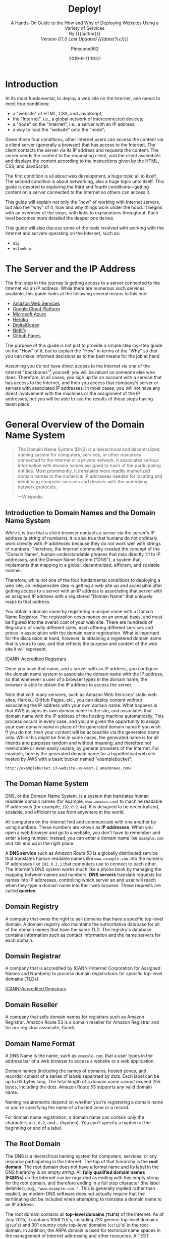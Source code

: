 # -*- mode:org; fill-column:79; -*-
#+TITLE:Deploy!
#+AUTHOR:Pinecone062
#+DATE:2019-6-11 19:51
#+MACRO:version Version 0.1.0
#+SUBTITLE:A Hands-On Guide to the How and Why of Deploying Websites Using a Variety of Services @@html:<br>@@
#+SUBTITLE:By {{{author}}} @@html:<br>@@
#+SUBTITLE:/{{{version}}} Last Updated {{{date(%c)}}}/

* Introduction
At its most fundamental, to deploy a web site on the Internet, one needs to
meet four conditions:

- a "website" of HTML, CSS, and JavaScript;
- the "Internet", i.e., a global network of interconnected devices;
- a "node" on the "Internet", i.e., a server with an IP address;
- a way to load the "website" onto the "node";


Given those four conditions, other Internet users can access the content via a
client server (generally a browser) that has access to the Internet.  The
client contacts the server via its IP address and requests the content.  The
server sends the content to the requesting client, and the client assembles and
displays the content according to the instructions given by the HTML, CSS, and
JavaScript.

The first condition is all about web development, a huge topic all to itself.
The second condition is about networking, also a huge topic unto itself.  This
guide is devoted to exploring the third and fourth conditions---getting content
on a server connected to the Internet so others can access it.

This guide will explain not only the "how" of working with Internet servers,
but also the "why" of it, how and why things work under the hood.  It begins
with an overview of the steps, with links to explanations throughout.  Each
level becomes more detailed the deeper one delves.

This guide will also discuss some of the tools involved with working with the
Internet and servers operating on the Internet, such as:

- =dig=
- =nslookup=

* The Server and the IP Address
The first step in this journey is getting access to a server connected to the
Internet via an IP address.  While there are numerous such services available,
this guide looks at the following several means to this end:

- [[https://aws.amazon.com/][Amazon Web Services]]
- [[https://cloud.google.com/][Google Cloud Platform]]
- [[https://azure.microsoft.com/en-us/][Microsoft Azure]]
- [[https://www.heroku.com/][Heroku]]
- [[https://www.digitalocean.com/][DigitalOcean]]
- [[https://www.netlify.com/][Netlify]]
- [[https://pages.github.com/][Github Pages]]


The purpose of this guide is not just to provide a simple step-by-step guide on
the "How" of it, but to explain the "How" in terms of the "Why" so that you can
make informed decisions as to the best means for the job at hand.

Assuming you do not have direct access to the Internet via one of the Internet
"backbones"[fn:1] yourself, you will be reliant on someone else who does.
Therefore, in all cases, you sign up for an account with a service that has
access to the Internet, and then you access that company's server or servers
with associated IP addresses.  In most cases, you will not have any direct
involvement with the machines or the assignment of the IP addresses, but you
will be able to see the results of those steps having taken place.

* General Overview of the Domain Name System

#+begin_quote
The Domain Name System (DNS) is a hierarchical and decentralized naming system
for computers, services, or other resources connected to the Internet or a
private network.  It associates various information with domain names assigned
to each of the participating entities.  Most prominently, it translates more
readily memorized domain names to the numerical IP addresses needed for
locating and identifying computer services and devices with the underlying
network protocols.

---Wikipedia
#+end_quote

** Introduction to Domain Names and the Domain Name System
While it is true that a client browser contacts a server via the server's IP
address (a string of numbers), it is also true that humans do not ordinarly
work directly with IP addresses because they do not work well with strings of
numbers.  Therefore, the Internet community created the concept of the "Domain
Name", human-understandable phrases that map directly 1:1 to IP addresses, and
the Domain Name System ("DNS"), a system that implements that mapping in a
global, decentralized, efficient, and scalable manner.

Therefore, while not one of the four fundamental conditions to deploying a web
site, an indispensible step in getting a web site up and accessible after
getting access to a server with an IP address is associating that server with
an assigned IP address with a registered "Domain Name" that uniquely maps to
that address.

You obtain a domain name by registering a unique name with a Domain Name
Registrar.  The registration costs money on an annual basis, and must be
figured into the overall cost of your web site.  There are hundreds of
Registrars of vastly different sizes, each offering different services and
prices in association with the domain name registration.  What is important for
the discussion at hand, however, is obtaining a registered domain name that is
yours to use, and that reflects the purpose and content of the web site it will
represent.

[[https://www.icann.org/registrar-reports/accredited-list.html][ICANN-Accredited Registrars]]

Once you have that name, and a server with an IP address, you configure the
domain name system to associate the domain name with the IP address, so that
whenever a user of a browser types in the domain name, the browser is able to
obtain the IP address to access the server.

Note that with many services, such as Amazon Web Services' static web sites,
Heroku, GitHub Pages, etc., you can deploy content without associating the IP
address with your own domain name.  What happens is that AWS assigns its own
domain name to the site, and associates that domain name with the IP address of
the hosting machine automatically.  This process occurs in every case, and you
are given the opportunity to assign your own domain name in place of the
generated domain name if you wish.  If you do not, then your content will be
accessible via the generated name only.  While this might be fine in some
cases, the generated name is for all intends and purposes random and without
meaning, and therefore not memorable or even easily usable, by general browsers
of the Internet.  For example, here is the generated domain name for a
hypothetical web site hosted by AWS with a basic bucket named "examplebucket":
: http://examplebucket.s3-website-us-west-2.amazonaws.com/

** The Doman Name System
DNS, or the Domain Name System, is a system that translates human readable
domain names (for example, =www.amazon.com=) to machine readable IP addresses
(for example, =192.0.2.44=).  It is designed to be decentralized, scalable, and
efficient to use from anywhere in the world.

All computers on the Internet find and communicate with one another by using
numbers.  These numbers are known as *IP addresses*.  When you open a web browser
and go to a website, you don't have to remember and enter a long number.
Instead, you can enter a domain name like =example.com= and still end up in the
right place.

A *DNS service* such as /Amazon Route 53/ is a globally distributed service
that translates human readable names like =www.example.com= into the numeric IP
addresses like =192.0.2.1= that computers use to connect to each other.  The
Internet’s DNS system works much like a phone book by managing the mapping
between names and numbers.  *DNS servers* translate requests for names into IP
addresses, controlling which server an end user will reach when they type a
domain name into their web browser.  These requests are called *queries*.

** Domain Registry
A company that owns the right to sell domains that have a specific top-level
domain.  A domain registry also maintains the authoritative database for all of
the domain names that have the same TLD.  The registry's database contains
information such as contact information and the name servers for each domain.

** Domain Registrar
A company that is accredited by ICANN (Internet Corporation for Assigned Names
and Numbers) to process domain registrations for specific top-level domains
(TLDs).

[[https://www.icann.org/registrar-reports/accredited-list.html][ICANN-Accredited Registrars]]

** Domain Reseller
A company that sells domain names for registrars such as Amazon Registrar.
Amazon Route 53 is a domain reseller for Amazon Registrar and for our registrar
associate, Gandi.

** Domain Name Format
A DNS Name is the name, such as =example.com=, that a user types in the address
bar of a web browser to access a website or a web application.

Domain names (including the names of domains, hosted zones, and records)
consist of a series of labels separated by dots.  Each label can be up to 63
bytes long.  The total length of a domain name cannot exceed 255 bytes,
including the dots.  Amazon Route 53 supports any valid domain name.

Naming requirements depend on whether you're registering a domain name or
you're specifying the name of a hosted zone or a record.

For domain name registration, a domain name can contain only the characters
=a-z=, =0-9=, and =–= (hyphen).  You can't specify a hyphen at the beginning or
end of a label.

** The Root Domain
The DNS is a hierarchical naming system for computers, services, or any
resource participating in the Internet.  The top of that hierarchy is the *root
domain*.  The root domain does not have a formal name and its label in the DNS
hierarchy is an /empty string/.  All *fully qualified domain names (FQDNs)* on
the Internet can be regarded as ending with this empty string for the root
domain, and therefore ending in a full stop character (the label delimiter),
e.g., ="www.example.com."=.  This is generally implied rather than explicit, as
modern DNS software does not actually require that the terminating dot be
included when attempting to translate a domain name to an IP address.

The root domain contains all *top-level domains (=TLD='s)* of the Internet.  As
of July 2015, it contains 1058 =TLD='s, including 730 generic top-level domains
(=gTLD='s) and 301 country code top-level domains (=ccTLD='s) in the root
domain.  In addition, the ARPA domain is used for technical name spaces in the
management of Internet addressing and other resources.  A TEST domain is used
for testing internationalized domain names.

*** The Root Zone File
The *root zone file* is a small (about 2MB) data set whose publication is the
primary purpose of root name
servers[fn::https://www.iana.org/domains/root/files].  The root zone file is at
the apex of a hierarchical distributed database called the *Domain Name System
(DNS)*.  This database is used by almost all Internet applications to translate
worldwide unique names such as =www.wikipedia.org= into other identifiers such
as IP addresses.  The contents of the root zone file is a list of names and
numeric IP addresses of the *authoritative DNS servers* for all top-level
domains (=TLD='s) such as =com=, =org=, =edu=, and the country code top-level
domains.

[[https://www.verisign.com][Verisign]], which is the registry for the =.com= and =.net= top level domains,
discusses its zone file [[https://www.verisign.com/en_US/channel-resources/domain-registry-products/zone-file/index.xhtml][here]].  [[https://www.icann.org][ICANN]] also has a [[https://czds.icann.org/home][portal]] at which registered
parties can access any zone file for any generic top-level domain (gTLD).

*** The Root Name Servers
The term *"root name server"* is generally used to describe the thirteen
well-known root name servers that implement the root name space domain for the
Internet's official global implementation of the Domain Name System.  There are
13 logical root name servers, operated by 12 independent organisations,
specified, with logical names in the form /letter/ =.root-servers.net=, where
/letter/ ranges from =a= to =m=.  An informational homepage exists for every
logical server (except G-Root) under the [[http://www.root-servers.org/][Root Server Technical Operations
Association]] domain with web addresses in the form
=http://<letter>.root-servers.org/=, where =<letter>= ranges from =a= to =m=.

** Top-Level Domains---TLDs
The last part of a domain name, such as =.com=, =.org=, or =.ninja=.  There are
two types of top-level domains:

*** Generic top-level domains
These TLDs typically give users an idea of what they'll find on the
website. For example, domain names that have a TLD of .bike often are
associated with websites for motorcycle or bicycle businesses or organizations.

*** Geographic top-level domains
These TLDs are associated with geographic areas such as countries or
cities. Some registries for geographic TLDs have residency requirements, while
others, such as .io, allow or even encourage use as a generic TLD.


For a list of the TLDs that you can use when you register a domain name with
Route 53, see [[https://docs.aws.amazon.com/Route53/latest/DeveloperGuide/registrar-tld-list.html][Domains That You Can Register with Amazon Route 53]].

*** List of TLDs

https://tld-list.com/tlds-from-a-z

** DNS Name Servers
A *DNS name server* is a server that stores the DNS records for a domain; a DNS
name server responds with answers to queries against its database.  The most
common types of records stored in the DNS database are for
- Start of Authority (SOA)
- IP addresses (A and AAAA)
- SMTP mail exchangers (MX)
- name servers (NS)
- pointers for reverse DNS lookups (PTR)
- domain name aliases (CNAME).


#+begin_quote
A name server is a computer application that implements a network service for
providing responses to queries against a directory service. It translates an
often humanly meaningful, text-based identifier to a system-internal, often
numeric identification or addressing component. This service is performed by
the server in response to a service protocol request.

---Wikipedia
#+end_quote

- Authoritative DNS ::

     An *authoritative DNS service* provides an update mechanism that
     developers use to manage their public DNS names.  It then answers DNS
     queries, translating domain names into IP address so computers can
     communicate with each other.  Authoritative DNS has the final authority
     over a domain and is responsible for providing answers to recursive DNS
     servers with the IP address information.

     Amazon Route 53 is an authoritative DNS system.

- Recursive DNS ::

     Clients typically do not make queries directly to authoritative DNS
                   services.  Instead, they generally connect to another type
                   of DNS service known as a *resolver*, or a *recursive DNS
                   service*.  A recursive DNS service acts like a hotel
                   concierge: while it doesn't own any DNS records, it acts as
                   an intermediary which can get the DNS information on your
                   behalf.  If a recursive DNS has the DNS reference *cached*,
                   or stored for a period of time, then it answers the DNS
                   query by providing the source or IP information.  If not, it
                   passes the query to one or more authoritative DNS servers to
                   find the information.

                   Verisign offers a free, public recursive domain name server
                   at [[https://www.verisign.com/en_US/security-services/public-dns/index.xhtml][Public DNS]].


#+caption:Domain name resolvers determine the domain name servers responsible for the domain name in question by a sequence of queries starting with the right-most (top-level) domain label.
#+name:address-resolution-mechanism
[[file:https://upload.wikimedia.org/wikipedia/commons/thumb/a/a5/Example_of_an_iterative_DNS_resolver.svg/800px-Example_of_an_iterative_DNS_resolver.svg.png]]

Assuming the resolver has no cached records to accelerate the process, the
resolution process starts with a /query/ to one of the *root servers*.  In
typical operation, the root servers do not answer directly, but respond with a
*referral* to more authoritative servers, e.g., a query for =www.wikipedia.org=
is referred to the =org= servers.  The resolver now queries the servers
referred to, and iteratively repeats this process until it receives an
*authoritative answer*.  The diagram illustrates this process for the host that
is named by the fully qualified domain name "www.wikipedia.org".

** How a DN Server Routes Traffic
The following diagram gives an overview of how recursive and authoritative DNS
services work together to route an end user to your website or application.

[[file:https://d1.awsstatic.com/Route53/how-route-53-routes-traffic.8d313c7da075c3c7303aaef32e89b5d0b7885e7c.png]]

1. A user opens a web browser, enters =www.example.com= in the address bar, and
   presses Enter.
2. The request for =www.example.com= is routed to a *DNS resolver*, which is
   typically managed by the user's Internet service provider (ISP), such as a
   cable Internet provider, a DSL broadband provider, or a corporate network.
3. The *DNS resolver* for the ISP forwards the request for =www.example.com= to a
   *DNS root name server*.
4. The *DNS resolver* for the ISP forwards the request for =www.example.com=
   again, this time to one of the *TLD name servers* for =.com= domains. The
   name server for =.com= domains responds to the request with the names of the
   four *Amazon Route 53 name servers* that are associated with the
   =example.com= domain.
5. The *DNS resolver* for the ISP chooses an *Amazon Route 53 name server* and
   forwards the request for =www.example.com= to that name server.
6. The *Amazon Route 53 name server* looks in the =example.com= hosted zone for
   the =www.example.com= record, gets the associated value, such as the IP
   address for a web server, =192.0.2.44=, and returns the IP address to the
   DNS resolver.
7. The *DNS resolver* for the ISP finally has the IP address that the user
   needs. The resolver returns that value to the web browser. The DNS resolver
   also /caches/ (stores) the IP address for =example.com= for an amount of
   time that you specify so that it can respond more quickly the next time
   someone browses to example.com. For more information, see time to live
   (TTL).
8. The *web browser* sends a request for =www.example.com= to the IP address
   that it got from the DNS resolver. This is where your content is, for
   example, a web server running on an Amazon EC2 instance or an Amazon S3
   bucket that's configured as a website endpoint.
9. The *web server* or other resource at =192.0.2.44= returns the web page for
   =www.example.com= to the web browser, and the web browser displays the page.

** Domain Name Registration
https://docs.aws.amazon.com/Route53/latest/DeveloperGuide/domain-register.html

#+begin_quote
When a domain is registered with a domain name registrar, the zone
administrator provides the list of *name servers* (typically at least two, for
redundancy[7]) that are /authoritative/ for the zone that contains the domain.

---Wikipedia
#+end_quote

If you want to create a website or a web application, you start by registering
the name of your website, known as a domain name.  Your domain name is the
name, such as =example.com=, that your users enter in a browser to display your
website.

* Deploy Web Sites using Amazon Web Services
Amazon Web Services ("AWS") is a huge conglomeration of services devoted to all
thrings "Cloudy" and "Webby".  This guide is limited to only a small corner of
that universe, in particular to those areas touching upon:

- domain names and domain name services
- static web sites
- "smallish" dynamic web sites
- single-page apps of the React kind


The basic services involved will be:

- [[https://aws.amazon.com/iam/][Identity and Account Management]] (IAM)
- [[https://aws.amazon.com/route53/][Route 53]] (for domain name registration and domain name services)
- [[https://aws.amazon.com/s3/][Simple Storage Service (S3)]] (for hosting static content and single page apps)
- [[https://aws.amazon.com/ec2/][Elastic Cloud Compute (EC2)]] (for hosting dynamic content and databases)
- [[https://aws.amazon.com/lightsail/][Amazon Lightsail]] (for hosting dynamic content efficiently and cheaply)
- [[https://aws.amazon.com/cloudfront/][CloudFront]] (for https domain name functionality on static sites)
- [[https://aws.amazon.com/certificate-manager/][Certificate Manager]] (for https certificates)

** Article---What AWS service should you use to publish a web site?
:PROPERTIES:
:url:      https://adrianhall.github.io/aws/which-aws-service-for-hosting/
:date:     January 31, 2019
:author:   Adrian Hall
:END:
There are at least five different services you can use to publish a web site on
AWS:

- Amazon S3 + Amazon Cloudfront
  : https://adrianhall.github.io/aws/which-aws-service-for-hosting/#amazon-s3--amazon-cloudfront

- AWS Amplify Console
  https://adrianhall.github.io/aws/which-aws-service-for-hosting/#aws-amplify-console

- Amazon Lightsail
  : https://adrianhall.github.io/aws/which-aws-service-for-hosting/#amazon-lightsail

- AWS Elastic Beanstalk
  : https://adrianhall.github.io/aws/which-aws-service-for-hosting/#aws-elastic-beanstalk

- Do-it-yourself compute / storage / network stack
  : https://adrianhall.github.io/aws/which-aws-service-for-hosting/#do-it-yourself
  : https://adrianhall.github.io/aws/which-aws-service-for-hosting/#there-are-options


Which one of these do you choose? Well, "it depends" is a great answer to this
question, but I hope that this article will demystify the strengths of each
choice and give you a roadmap to make a choice.

This article is not designed for the person who knows a lot about AWS
services. It glosses over a lot of details and those details may be very
relevant to your specific use case. However, if you are lost in the myriad
choices that AWS provides, hopefully this will provide some guidance on where
to concentrate your research.

I have also deliberately not discussed pricing. The pricing models for each
combination of services are different and inevitably will depend on how you
expect the site to be used. You can and should do a comparison of the various
options based on your specific use case. Pricing information is available for
all options on the AWS website.

*** Amazon S3 + Amazon CloudFront
If your web site is just a collection of HTML, CSS, and JavaScript with no
other dependencies, and you receive this from a marketing or design firm, you
can just drag and drop the files onto your S3 bucket and get them deployed
easily. This option may be for you. It’s simple to understand---you just
publish your files to the S3 bucket and CloudFront picks them up and
distributes them worldwide, also handling things like HTTPS for you.

I find that this is becoming less and less appealing, given the availability of
AWS Amplify Console, but for those basic sites, this is probably the most cost
effective way of getting a web site up and runningt.

*Best for*: Pre-packaged static sites provided by marketing organizations that
are deployed via drag and drop.

*** AWS Amplify Console
As the newcomer service, the [[https://aws.amazon.com/amplify/console/][AWS Amplify Console]] is an awesome continuous
deployment (CD) platform for your web site. It has built in support for static
site generators such as Gatsby, Jekyll, and Hugo, and support for JavaScript
single page applications written in a variety of frameworks like React,
Angular, or Vue. The AWS Amplify Console especially shines if you wish to
deploy a SPA with a serverless backend built with the [[https://aws-amplify.github.io/?utm_source=da&utm_medium=blog&utm_campaign=adrianha][AWS Amplify]] CLI.

The service is very hands off — check your code into your source code
repository (GitHub, CodeCommit, etc.) and a deployment will happen. Worldwide
distribution happens via Amazon CloudFront so your app is responsive and planet
scale.

*Best for*: Static site generators, JavaScript based single page applications.

*** Amazon Lightsail
If your app relies on a web language backend (like Ruby or PHP) or you use a
common web site platform (like WordPress or Magento), then you might want to
choose [[https://aws.amazon.com/lightsail/][Amazon Lightsail]]. Underneath, your Lightsail instance is comprised of
virtual machines that run the appropriate software. You can run both Linux and
Windows instances with Lightsail. It can be considered a crafted and
opinionated set of virtual machines specifically designed around web
applications. You get the ability to set up DNS, static IP addresses, load
balancers, and connectivity to a VPC to access private resources like RDS
hosted databases.

*Best for*: Common web stacks like LAMP, MEAN, and PHP, or common web
applications like WordPress, MediaWiki, and Magento.

*** AWS Elastic Beanstalk
On the surface, you will find a lot of similarities between Amazon Lightsail
and [[https://aws.amazon.com/elasticbeanstalk/][AWS Elastic Beanstalk]] with EC2 instances. They both run exactly the same
web application sets. They both run virtual machines. However, AWS Elastic
Beanstalk can run within a VPC, which means you can run the web applications in
an “internal only” configuration (with no connection to the Internet. For
example, running MediaWiki as an internal-only employee information
service). You also get a whole host of flexibility in terms of settings that
you don’t get with Lightsail. One of the under-utilized features is blue-green
deployments, which allows you to deploy and warm up a replacement web
application while the existing web application continues to run. You can also
configure the underlying OS that is running any way you need to, which opens up
possibilities that aren’t available in the other options.

*Best for*: Your most challenging enterprise apps where access to the
underlying OS is required.

*** Do it yourself
Most of the time, when I can’t get away with a serverless backend and AWS
Amplify console, I turn to a Docker container to provide the service. This
docker container can be deployed via a CI/CD pipeline, scaled with Amazon ECS
and managed as part of a complex stack. Doing things yourself means the maximum
flexibility and control of the environment, but also the maximum amount of time
spent managing the environment.

*Best for*: Your most challenging enterprise apps where you can use a variety
of AWS services to augment your service offering.

*** There are options
I’m sure there are other options available. AWS is a very flexible cloud with
lots of options for everything you might want to run. I try to simplify what I
need to manage by choosing the right tool for the application I am going to
run. From basic static sites to the latest SPA applications with planetary
scale backends, there is an option for each and every application you run.
** Article---Interact with AWS using Perl
:PROPERTIES:
:url:      https://blog.kharec.info/posts/interact-with-aws-using-perl/
:date:     2019-05-30
:author:   Sandro Cazzaniga
:END:
AWS is mostly about APIs (and a little bit of cloud).  In fact, WS is… Yeah,
you got it.  Most of popular programming languages support these API.  You can
find on the web SDKs for Go, NodeJS, Python, C++…

*** What’s Paws
Python has [[https://boto3.amazonaws.com/v1/documentation/api/latest/index.html][boto]], C++ has [[https://github.com/aws/aws-sdk-cpp][aws-sdk-cpp]], NodeJS has [[https://www.npmjs.com/package/aws-sdk][aws-sdk]], the list goes on.
But there’s no official SDK built for perl to interact with AWS services.

So, a well-known Perl developer ([[https://metacpan.org/author/JLMARTIN][Jose Luis Martinez Torres]], for the record) has
started few years ago a project : [[https://metacpan.org/pod/Paws][Paws]].

Basically, Paws is an attempt to develop an always up-to-date SDK that covers
all possible AWS services. It’s based on [[https://github.com/boto/botocore][botocore]], which is low-level, core
functionality of boto3.

The logic behind the code is actually pretty smart.  Using a builtin builder,
it converts every piece of botocore code into perl code : modules, methods,
array, hashes, etc.  The project is actually generating all of it’s classes
from botocore.  It’s called data driven development.

So, in fine, Paws aims to provide a full featured SDK to let Perl and AWS love
each over !

*** Installation
The easiest way to install Paws is with [[https://metacpan.org/pod/distribution/App-cpanminus/bin/cpanm][cpanm]].  You can use [[https://perlbrew.pl/][perlbrew]] if you
want to.

#+begin_src sh
$ cpanm Paws
--> Working on Paws
Fetching http://www.cpan.org/authors/id/J/JL/JLMARTIN/Paws-0.40.tar.gz ... OK
Configuring Paws-0.40 ... OK
Building and testing Paws-0.40 ... OK
Successfully installed Paws-0.40
1 distribution installed
$
#+end_src

Good to go.

*** First Things First
Primo, we need to tell to Paws what’s our AWS credentials to use. To do so, you
have to edit =~/.aws/credentials=.

It must looks like this:

#+begin_src sh
$ cat ~/.aws/credentials
[the_profile]
aws_access_key_id=XXXXXXX3X022X0X
aws_secret_access_key=XxXxx+XxxxXXXxXx5435xXXx+Xxx32
#+end_src

The profile is a couple of =access_key/secret_access_key= that you got when you
created the IAM user on AWS.  This user must have the necessary rights for the
APIs that you will use.  You can refer to IAM documentation to create the right
user to use CLI/API.

Now, Paws can join your AWS account, and you can use the services via it.

*** Two Ways
You have to know that Paws provides, on top of all its classes/methods/objects,
a perl script that uses all of it.  A little bit like [[https://aws.amazon.com/fr/cli/][awscli]].

Now, the purpose of this article is to learn how to use perl code to interact
with AWS and not to use an umpteenth tool, so I’ll just comment it a bit and
show some examples before we tackle the bulk of the job.

*** Paws CLI Tool
The cli tool coming with Paws is… ~paws~.  Its syntax usually is:
: $ paws <service> --region <region> <action>

Let’s give it a try:

#+begin_src sh
$ paws EC2 --region=eu-west-1 DescribeRegions 

Regions.0.Endpoint:    ec2.eu-north-1.amazonaws.com
Regions.0.RegionName:  eu-north-1
Regions.1.Endpoint:    ec2.ap-south-1.amazonaws.com
Regions.1.RegionName:  ap-south-1
Regions.10.Endpoint:   ec2.ap-southeast-2.amazonaws.com
Regions.10.RegionName: ap-southeast-2
Regions.11.Endpoint:   ec2.eu-central-1.amazonaws.com
Regions.11.RegionName: eu-central-1
Regions.12.Endpoint:   ec2.us-east-1.amazonaws.com
Regions.12.RegionName: us-east-1
Regions.13.Endpoint:   ec2.us-east-2.amazonaws.com
Regions.13.RegionName: us-east-2
Regions.14.Endpoint:   ec2.us-west-1.amazonaws.com
Regions.14.RegionName: us-west-1
Regions.15.Endpoint:   ec2.us-west-2.amazonaws.com
Regions.15.RegionName: us-west-2
Regions.2.Endpoint:    ec2.eu-west-3.amazonaws.com
Regions.2.RegionName:  eu-west-3
Regions.3.Endpoint:    ec2.eu-west-2.amazonaws.com
Regions.3.RegionName:  eu-west-2
Regions.4.Endpoint:    ec2.eu-west-1.amazonaws.com
Regions.4.RegionName:  eu-west-1
Regions.5.Endpoint:    ec2.ap-northeast-2.amazonaws.com
Regions.5.RegionName:  ap-northeast-2
Regions.6.Endpoint:    ec2.ap-northeast-1.amazonaws.com
Regions.6.RegionName:  ap-northeast-1
Regions.7.Endpoint:    ec2.sa-east-1.amazonaws.com
Regions.7.RegionName:  sa-east-1
Regions.8.Endpoint:    ec2.ca-central-1.amazonaws.com
Regions.8.RegionName:  ca-central-1
Regions.9.Endpoint:    ec2.ap-southeast-1.amazonaws.com
Regions.9.RegionName:  ap-southeast-1
$
#+end_src

Awesome, isn’t it ?

Note: unlike awscli, in paws usage the services/actions use upper cases and no
dash, and you have to specify the region on the command line.

*** Using Paws in Perl Scripts
Then comes Paws as a set of perl modules which you can use to build awesome
apps and workflows.  You can use, for example, a small part of ~Paws::S3~ to
upload a file from your app.

To use Paws, there’s one thing you have to remember, it’s the code logic.
Basically, you can use any module of Paws using this syntax :

#+begin_src perl
use Paws;

my $service = Paws->service('...', region => 'my-region-1');
my $res = $service->MethodCall(Arg1 => $val1, Arg2 => $val2);
print $res->AttributeFromResult;
#+end_src

All of Paws submodules works as in this example.  Let’s try some examples to get
you started !

**** Example 1
We are going to use this class to get our instance’s informations.  First, let’s
build our object:

#+begin_src perl
use Paws;

my $ec2 = Paws->service('EC2', region => 'eu-west-1');
my $describeResult = $ec2->DescribeInstances(
    InstanceIds => ['i-xxxxxx'],
);
my $data = $describeResult->Reservations;
#+end_src

The Reservations method contains all of our instance’s data.  You can see it via
the following code:

#+begin_src perl
use Data::Dumper;
print(Dumper($data));
#+end_src

There’s a lot of informations.  So, ~$data~ is an =ARRAYREF=.  You can access
its data with an index like:

: $data->[0]

And this ~$data->[0]~ is a =HASHREF=, so you can access its attributes with a
key.  For example:

: $data->[0]->{'Instances'}

Finally, this is also an =ARRAYREF=.  I know it’s a bit complicated but if you
follow the dump of ~$data~, you’ll get the logic.

Let’s get a real information like the public IP of the instance, via a full
example.

#+begin_src perl
#!/usr/bin/env perl
use strict;
use warnings;

use Paws;

my $ec2 = Paws->service('EC2', region => 'eu-west-1');
my $describeResult = $ec2->DescribeInstances(
    InstanceIds => ['i-xxxxxxxxx'],
);

my $data = $describeResult->Reservations;

print($data->[0]->{'Instances'}->[0]->{'PublicIpAddress'}."\n");

exit(0);
#+end_src

**** Example 3---Paws::CostExplorer
This module implements classes to browse the Cost Explorer service.  We’re going
to use it to browse our costs and bills.

First as usual, let’s build our object:

#+begin_src perl
use Paws;

my $ce = Paws->service('CostExplorer', region => 'us-east-1');
#+end_src

Note that we use a different region. It’s because, according to the [[https://docs.aws.amazon.com/awsaccountbilling/latest/aboutv2/ce-api.html][API
Documentation]]:

The Cost Explorer API provides the following endpoint:
=https://ce.us-east-1.amazonaws.com=

#+begin_src perl
my $data = $ce->GetCostAndUsage(
    Granularity => 'MONTHLY',
    Metrics       => ['UNBLENDED_COST'],
    TimePeriod    => {
        End   => '2019-05-30',
        Start => '2019-05-01',
    },
);
#+end_src

So today is May, 30th. I want the cost for the month, this explain the HASH
TimePeriod and the granularity. The metric which I’m intererested in is
=UNBLENDED_COST=.

As in the previous example, you can browse the data with the following code:

#+begin_src perl
use Paws;

use Data::Dumper;

my $ce = Paws->service('CostExplorer', region => 'us-east-1');

my $data = $ce->GetCostAndUsage(
    Granularity => 'MONTHLY',
    Metrics       => ['UNBLENDED_COST'],
    TimePeriod    => {
        End   => '2019-05-30',
        Start => '2019-05-01',
    },
);

print(Dumper($data));
#+end_src

With this data, let’s get the accurate member in the object.  We can see that
~$data~ is a =HASHREF=, and gives us an =ARRAYREF=, ~$data->{‘ResultsByTime’}~.

In this =ARRAYREF=, we have, on the first index, another =HASHREF=.  The key we’re
looking to is =Total=.

: $data->{'ResultsByTime'}->[0]->{'Total'}

This key is an =HASHREF= as well, which contains the =HASHREF= Map, and this
Map contains the finally =HASHREF= named ~UnblendedCost~.

Again, you can get it by only looking at the full dump of ~$data~.

This last =HASHREF= contains three keys which are the data.  So here’s the code
to get your bill:

#+begin_src perl
#!/usr/bin/env perl
use strict;
use warnings;

use Paws;

my $ce = Paws->service('CostExplorer', region => 'us-east-1');

my $data = $ce->GetCostAndUsage(
    Granularity => 'MONTHLY',
    Metrics       => ['UNBLENDED_COST'],
    TimePeriod    => {
        End   => '2019-05-30',
        Start => '2019-05-01',
    },
);

my $amount = $data->{'ResultsByTime'}->[0]->{'Total'}->{'Map'}->{'UnblendedCost'}->{'Amount'};
my $currency = $data->{'ResultsByTime'}->[0]->{'Total'}->{'Map'}->{'UnblendedCost'}->{'Unit'};

print("This month so far, your bill is $amount $currency. \n");

exit(0);
#+end_src

*** Conclusion
We can write as many examples like those two above as we want.  As I said, Paws
contains as many classes and method as ~botocore~.

You juste have to keep in mind the logic to call a method:

#+begin_src perl
my $service = Paws->service('...', region => 'my-region-1');
my $res = $service->MethodCall(Arg1 => $val1, Arg2 => $val2);
print $res->AttributeFromResult;
#+end_src

And most important, the reflex to dump any variable to get the correct
combination of hash keys and array indexes to get you to your precious data.

#+begin_src perl
use Data::Dumper;
print(Dumper($data));
#+end_src
** AWS Accounts
You sign up for accss to Amazon Web Services to obtain a *root account* and
*root account credentials*.  For this step, you use your email address and a
password.  Then you create one or more user accounts called *IAM user accounts*
and *IAM user account credentials*, which you use for everyday access to AWS
services.  For this step, you create a user name and a password.

Since the root account has unlimited access and control to all aspects of your
AWS account, it is important to limit yourself through use of the IAM accounts
on a day-to-day basis, and to use the root account credentials only when
absolutely necessary.  You access AWS via an IAM user through a special URL
obtained during the signup process.

*** The Root Account
**** Sign Up for an AWS Account
   - https://aws.amazon.com/getting-started/
   - https://portal.aws.amazon.com/billing/signup

When you sign up for AWS, your AWS account is automatically signed up for all
services in AWS.  You are charged only for the services that you use.

- Open https://aws.amazon.com/, and then choose =Create an AWS Account=.
- Part of the sign-up procedure involves receiving a phone call and entering a
  verification code using the phone keypad.
- Note your AWS account number, because you'll need it later.

**** Access AWS Via the Root Account
 To access the AWS Management Console for the first time, you provide an email
 address and a password.

 - This combination of your email address and password is called your *root
   identity* or *root account credentials*.
 - After you access your account for the first time, we strongly recommend that
   you don't use your root account credentials again for everyday use.  Instead,
   you should create new credentials by using AWS Identity and Access Management
   (IAM) to create your IAM User account.

*** The IAM User Account
 Next you will create a user account for yourself known as an *IAM user*, and
 then add the IAM user to an *IAM group* with /administrative permissions/ or
 grant the IAM user /administrative permissions/.  Thereafter you then can
 access AWS using a special URL and the credentials for the IAM user.  You also
 can add other IAM users later, and restrict their access to specified
 resources in the account.

**** Create an IAM User
 Perform the following procedures to create a group for administrators, create
 an IAM user, and then add the IAM user to the administrators group.

 1. Use your AWS account email address and password to sign in as the *AWS
    account root user* to [[https://console.aws.amazon.com/iam/][the IAM console]].

 2. In the navigation pane of the console, choose =Users=, and then choose =Add
    user=.

 3. For =User name=, type =Administrator=.

 4. Select the check box next to *AWS Management Console* access, select =Custom
    password=, and then type the new user's password in the text box.

 5. Choose =Next: Permissions=.

 6. On the =Set permissions= page, choose =Add user to group=.

 7. Choose =Create group=.

 8. In the =Create group= dialog box, for =Group name= type =Administrators=.

 9. For =Filter policies=, select the check box for =AWS managed - job
    function=.

 10. In the policy list, select the check box for =AdministratorAccess=.  Then
     choose =Create group=.

 11. Back in the list of groups, select the check box for your new group.  Choose
     =Refresh= if necessary to see the group in the list.

 12. Choose =Next: Tags= to add metadata to the user by attaching tags as
     key-value pairs.

 13. Choose =Next: Review= to see the list of group memberships to be added to
     the new user.  When you are ready to proceed, choose =Create user=.


 You can use this same process to create more groups and users, and to give your
 users access to your AWS account resources.

 To learn about using policies to restrict users' permissions to specific AWS
 resources, go to [[https://docs.aws.amazon.com/IAM/latest/UserGuide/access_policies_examples.html][Access Management and Example Policies]].
**** Sign in as an IAM User
 1. Sign out of the AWS console.

 2. Sign in by using the following URL, where =your_aws_account_id= is your AWS
    account number without the hyphens.
    : https://your_aws_account_id.signin.aws.amazon.com/console/

 3. Enter the IAM user name (not your email address) and password that you just
    created.  When you're signed in, the navigation bar displays
    ="your_user_name @ your_aws_account_id"=.

**** Create an Account Alias
 If you don't want the URL for your sign-in page to contain your AWS account ID,
 you can create an account alias.

 1. On the IAM console, choose =Dashboard= in the navigation pane.

 2. On the dashboard, choose =Customize= and enter an alias such as your company
    name.

 3. Sign out of the AWS console.

 4. Sign in by using the following URL:
    : https://your_account_alias.signin.aws.amazon.com/console/


 To verify the sign-in link for IAM users for your account, open the IAM console
 and check under IAM users sign-in link on the dashboard.

**** Set Up Multi-factor Authentication
For increased security, set up multi-factor authentication (MFA) for your
account.  Everytime you log into your account, you will be required to enter a
unique authentication code from an approved authentication device.

- Under your account name on the toolbar, click on =My Security Credentials=.
- Click on =Manage MFA Device=

*** Access Your AWS Account
You use AWS services by using any of the following options:
- [[*Access Your Account Via the AWS Management Console][AWS Management Console]]
- API for each service
- AWS Command Line Interface (AWS CLI)
- AWS Tools for Windows PowerShell
- AWS SDKs
- AWS Console Mobile Application

**** Access Your Account Via the AWS Management Console
Online access to all AWS services can be done through the AWS Management
Console, which loads after signing in.

- https://us-west-2.console.aws.amazon.com/console/home?region=us-west-2

**** Access the API, AWS CLI, AWS Tools for Windows PowerShell, or the AWS SDKs
To use the API, the AWS CLI, AWS Tools for Windows PowerShell, or the AWS SDKs,
you must create *access keys*.  These keys consist of an access key ID and
secret access key, which are used to sign programmatic requests that you make
to AWS.

To create the keys, you sign in to the AWS Management Console. We strongly
recommend that you sign in with your IAM user credentials instead of your root
credentials.

1. Click on your account name on the toolbar and go to =My Security
   Credentials=.
2. Click on =Create Access Key=.


The keys will be saved in =~/.aws/credentials=.

*** Amazon Pricing
- https://aws.amazon.com/pricing/

**** Free Tier

***** Always Free
These free tier offers do not expire and are available to all AWS customers.

****** Amazon DynamoDB
- Fast and flexible NoSQL database with seamless scalability
- 25 GB of storage
- 25 provisioned Write Capacity Units (WCU)
- 25 provisioned Read Capacity Units (RCU)
- Enough to handle up to 200M requests per month.

****** AWS Lambda
Compute service that runs your code in response to events and automatically
manages the compute resources

- 1,000,000 free requests per month
- Up to 3.2 million seconds of compute time per month

****** Amazon SNS
Fast, flexible, fully managed push messaging service

- 1,000,000 Publishes
- 100,000 HTTP/S Deliveries
- 1,000 Email Deliveries

****** Amazon CloudWatch
Monitoring for AWS cloud resources and applications

- 10 Custom Metrics and 10 Alarms
- 1,000,000 API Requests
- 5GB of Log Data Ingestion and 5GB of Log Data Archive
- 3 Dashboards with up to 50 Metrics Each per Month

****** Amazon Chime
Amazon Chime is a modern unified communications service that offers
frustration-free meetings with exceptional audio and video.

- Amazon Chime Basic subscription is free to use for as long you'd like
- Unlimited usage of Amazon Chime Basic

****** Amazon Cognito
Mobile user identity and synchronization

- The Your User Pool feature has a free tier of 50,000 MAUs each month
- 10 GB of cloud sync storage. Expires 12 months after sign-up.
- 1,000,000 sync operations per month. Expires 12 months after sign-up.

****** Amazon Glacier
Long-term, secure, durable object storage

- 10 GB of Amazon Glacier data retrievals per month for free. The free tier
  allowance can be used at any time during the month and applies to Standard
  retrievals

****** Amazon Macie
Discover, Classify, and Protect Your Data

- 1 GB processed by the content classification engine
- 100,000 events

****** Amazon SES
Cost-effective email service in the Cloud

- 62,000 Outbound Messages per month to any recipient when you call Amazon SES
  from an Amazon EC2 instance directly or through AWS Elastic Beanstalk.
- 1,000 Inbound Messages per month

****** Amazon SQS
Scalable queue for storing messages as they travel between computers

- 1,000,000 Requests

****** Amazon SWF
Task coordination and state management service for Cloud applications

- 10,000 Activity Tasks
- 30,000 Workflow-Days
- 1,000 Initiated Executions

****** AWS CodeBuild
Fully managed build service that builds and tests code in the cloud

- 100 build minutes per month of build.general1.small compute type usage

****** AWS CodeCommit
Highly scalable, managed source control service

- 5 active users per month
- 50 GB-month of storage per month
- 10,000 Git requests per month

****** AWS CodePipeline
Continuous delivery service for fast and reliable application updates

- 1 Active Pipeline per month

****** AWS Database Migration Service
Migrate databases with minimal downtime

- 750 Hours of Amazon DMS Single-AZ dms.t2.micro instance usage
- 50 GB of included General Purpose (SSD) storage

****** AWS Glue
Simple, flexible, and cost-effective extract, transform, and load (ETL) service

- 1 Million objects stored in the AWS Glue Data Catalog
- 1 Million requests made per month to the AWS Glue Data Catalog

****** AWS Key Management Service
AWS Key Management Service is a managed service that provides easy encryption
with administrative controls

- 20,000 free requests per month

****** AWS License Manager
Set rules to manage, discover, and report third-party license usage proactively

- Unlimited - set as many rules as you want to manage third-party license usage
- Use AWS License Manager on free instances without incurring charges. Normal
  AWS rates are applied for applications that require more resources than the
  default environment provides.

****** AWS Step Functions
Coordinate components of distributed applications

- 4,000 state transitions per month

****** AWS Storage Gateway
Hybrid cloud storage with seamless local integration and optimized data
transfer

- First 100 GB per account is free
- No transfer charges into AWS

****** AWS Well-Architected Tool
Review your architecture and adopt best practices with the AWS Well-Architected
Tool

- To use this free tool, define your workload, and answer a set of questions
  across the five pillars of the Well Architected Framework. The AWS
  Well-Architected Tool then provides a plan on how to architect for the cloud
  using AWS best practices.

****** AWS X-Ray
Analyze and debug your applications

- 100,000 traces recorded per month
- 1,000,000 traces scanned or retrieved per month

***** 12 Months Free
Enjoy these offers for 12-months following your initial sign-up date to AWS.

****** Amazon EC2
Resizable compute capacity in the Cloud

- 750 hours per month of Linux, RHEL, or SLES t2.micro instance usage
- 750 hours per month of Windows t2.micro instance usage

****** Amazon S3
Secure, durable, and scalable object storage infrastructure

- 5 GB of Standard Storage
- 20,000 Get Requests
- 2,000 Put Requests

****** Amazon RDS
Managed Relational Database Service for MySQL, PostgreSQL, MariaDB, Oracle
BYOL, or SQL Server

- 750 Hours per month of db.t2.micro database usage (applicable DB engines)
- 20 GB of General Purpose (SSD) database storage
- 20 GB of storage for database backups and DB Snapshots

****** Amazon API Gateway
Publish, maintain, monitor, and secure APIs at any scale

- 1 Million API Calls Received per month

****** Amazon Cloud Directory
Fully-managed, cloud-native directory building service for data with multiple
hierarchies

- 1GB of storage per month
- 10,000 combined strongly consistent read API calls and write API calls per
  month
- 100,000 eventually consistent read API calls per month

****** Amazon CloudFront
Web service to distribute content to end users with low latency and high data
transfer speeds

- 50 GB of Data Transfer Out
- 2,000,000 HTTP or HTTPS Requests

****** Amazon Comprehend
Continuously trained and fully managed natural language processing (NLP)

- 50K units of text (5M characters) for each API per month
- 5 Topic Modeling Jobs up to 1MB each per month for the first 12 months

****** Amazon Connect
Amazon Connect is a simple to use, cloud-based contact center that scales to
support any size business

- 90 minutes per month of Amazon Connect usage
- A local direct inward dial (DID) number for the region*
- 30 minutes per month of local inbound DID calls*
- 30 minutes per month of local outbound calls*
- For US regions, a toll-free number for use per month and 30 minutes per month
  of US inbound toll-free calls*

****** Amazon EFS
Simple, scalable, shared file storage service for Amazon EC2 instances

- 5GB of storage

****** Amazon Elastic Block Storage
Persistent, durable, low-latency block-level storage volumes for EC2 instances

- 30 GiB of Amazon EBS: any combination of General Purpose (SSD) or Magnetic

****** Amazon Elastic Container Registry
Store and retrieve Docker images

- 500 MB-month of Storage

****** Amazon Elastic Transcoder
Fully managed media transcoding service

- 20 Minutes of Audio Transcoding

****** Amazon ElastiCache
Web service that makes it easy to deploy, operate, and scale an in-memory cache
in the Cloud

- 750 Hours of cache.t2micro Node usage

****** Amazon Elasticsearch Service
Managed service that makes it easy to deploy, operate, and scale Elasticsearch
clusters in the AWS Cloud

- 750 hours per month of a single-AZ t2.small.elasticsearch instance
- 10GB per month of optional EBS storage (Magnetic or General Purpose)

****** Amazon GameLift
Simple, fast, cost-effective dedicated game server hosting.

- 125 hours per month of Amazon GameLift c4.large.gamelift On-Demand instance
  usage
- 50 GB EBS General Purpose (SSD) storage

****** Amazon Lex
Build Voice and Chat Text Chatbots

- 10,000 text requests per month
- 5,000 speech requests per month

****** Amazon MQ
Amazon MQ is a managed message broker service for Apache ActiveMQ

- 750 hours of a single-instance mq.t2.micro broker per month
- 1GB of storage per month

****** Amazon Pinpoint
Targeted Push Notifications for Mobile Apps

- 5,000 free targeted users per month
- 1,000,000 free push notifications per month
- 100,000,000 events per month

****** Amazon Polly
Turn text into lifelike speech

- 5M characters per month

****** Amazon Rekognition
Deep learning-based image recognition service

- Analyze 5,000 images per month
- Store up to 1,000 face metadata per month

****** Amazon Sumerian
Build and run virtual reality, augmented reality, and 3D applications

- 50MB published scene that receives 100 views per month for free in the first
  year

****** Amazon Transcribe
Add speech-to-text capability to your applications with automatic speech
recognition

- 60 minutes per month

****** Amazon Translate
Fast, high-quality, and affordable neural machine translation

- 2 million characters per month

****** AWS Amplify Console
Build, deploy, and host cloud-powered modern web app

- Build & Deploy - 1000 build minutes per month
- Hosting - 5 GB stored per month & 15 GB served per month

****** AWS Data Pipeline
Orchestration for data-driven workflows

- 3 Low Frequency Preconditions
- 5 Low Frequency Activities

****** AWS Greengrass
Local compute, messaging, data caching, and sync capabilities for connected
devices

- 3 devices for free

****** AWS IoT
Connect devices to the cloud

- 250,000 Messages (published or delivered) per month

****** AWS IoT Device Management
Onboard, organize, monitor, and remotely manage connected devices at scale

- 50 remote actions per month

****** AWS OpsWorks for Chef Automate
Configuration management with Chef server and Chef Automate

- 7,500 node hours (which equals 10 nodes) per month

****** AWS OpsWorks for Puppet Enterprise
Configuration management with Puppet Enterprise

- 7,500 node hours (which equals 10 nodes) per month

****** AWS RoboMaker
AWS RoboMaker makes it easy to develop, simulate, and deploy intelligent
robotics applications at scale

- 25 SU-hours for free

****** AWS Trusted Advisor
AWS Cloud Optimization Expert

- 4 best-practice checks on performance and security (service limits, security
  groups, IAM, and MFA)

****** Elastic Load Balancing
Automatic distribution of incoming application traffic across multiple Amazon
EC2 instances

- 750 Hours per month shared between Classic and Application load balancers
- 15 GB of data processing for Classic load balancers
- 15 LCUs for Application load balancers

***** Trials
Short-term free trial offers are available through many different software
solutions.

****** Amazon SageMaker
Fully managed platform to build, train, and deploy machine learning models

- 250 hours per month of t2.medium notebook usage for the first two months
- 50 hours per month of m4.xlarge for training for the first two months
- 125 hours per month of m4.xlarge for hosting for the first two months

****** Amazon Lightsail
Virtual Private Servers made easy!  Everything you need to jumpstart your
project on AWS with compute, storage, and networking.

- 30-days free (750 hours per month)
- Try the $3.50 USD Lightsail plan free for one month when using Linux/Unix
- Try the $8 USD plan free for one month when using Lightsail for Microsoft
  Windows Server

****** Amazon GuardDuty
Intelligent threat detection and continuous monitoring to protect your AWS
accounts and workloads.

- 30-day Free Trial

****** Amazon Comprehend Medical
A natural language processing service that makes it easy to use machine
learning to extract relevant medical information from unstructured text

- 25k units of text (2.5M characters) for the first 3 months from first use of
  the service
- Can be used for both the Medical Named Entity and Relationship Extraction
  (NERe) API and the Protected Health Information Data Extraction and
  Identification (PHId) API.

****** Amazon Inspector
Automated security assessment service to help improve the security and
compliance of applications deployed on AWS

- 90-day Free Trial or 250 agent-assessments. Which ever occurs first.

****** Amazon Redshift
Fast, simple, cost-effective data warehousing

- Two-month free trial
- 750 DC2.Large hours per month for 2 months

****** Amazon SageMaker Ground Truth
Build highly-accurate training datasets quickly, while reducing data labeling
costs by up to 70%

- First 500 objects labeled per month for the first two months after first use
  of SageMaker (excluding any additional costs incurred by using a labeling
  vendor or Amazon Mechanical Turk)

****** Amazon WorkDocs
Amazon WorkDocs is a secure, fully managed, content creation, file
collaboration service that runs on AWS

- 30-day Free Trial
- with 1 TB of storage per user for up to 50 users
- Amazon WorkSpaces users get Amazon WorkDocs with 50 GB of storage for no
  additional charge

****** Amazon WorkDocs & WorkSpaces Bundle
Amazon WorkDocs & WorkSpaces bundle is a managed, content creation, file
collaboration, secure cloud desktop service.

- 50 GB of storage per WorkSpaces user
- Upgrade to 1 TB of storage for discounted rate of $2 per WorkSpaces user per
  month
- Access to all WorkDocs features

****** AWS Device Farm
Test your iOS, Android and FireOS apps on real devices in the AWS cloud

- Free one-time trial of 250 Device Minutes

**** Overview
AWS offers you a pay-as-you-go approach for pricing for over 120 cloud
services.  With AWS you pay only for the individual services you need, for as
long as you use them, and without requiring long-term contracts or complex
licensing.  AWS pricing is similar to how you pay for utilities like water and
electricity.  You only pay for the services you consume, and once you stop
using them, there are no additional costs or termination fees.

***** Pay-as-you-go
Pay-as-you-go allows you to easily adapt to changing business needs without
overcommitting budgets and improving your responsiveness to changes.  With a
pay-as-you-go model, you can adapt your business depending on need and not on
forecasts, reducing the risk of overpositioning or missing capacity.

***** Save when you reserve
For certain services like Amazon EC2 and Amazon RDS, you can invest in reserved
capacity.  With Reserved Instances, you can save up to 75% over equivalent
on-demand capacity.  When you buy Reserved Instances, the larger the upfront
payment, the greater the discount.

***** Pay less by using more
With AWS, you can get volume based discounts and realize important savings as
your usage increases.  For services such as S3, pricing is tiered, meaning the
more you use, the less you pay per GB.  AWS also gives you options to acquire
services that help you address your business needs.

**** Services Pricing

***** Compute
****** EC2 Pricing
There are four ways to pay for Amazon EC2 instances:
1. On-Demand

   With On-Demand instances, you pay for compute capacity by per hour or per
   second depending on which instances you run. No longer-term commitments or
   upfront payments are needed. You can increase or decrease your compute
   capacity depending on the demands of your application and only pay the
   specified per hourly rates for the instance you use.

2. Reserved Instances

   Reserved Instances provide you with a significant discount (up to 75%)
   compared to On-Demand instance pricing. In addition, when Reserved Instances
   are assigned to a specific Availability Zone, they provide a capacity
   reservation, giving you additional confidence in your ability to launch
   instances when you need them.

3. Spot instances

   Amazon EC2 Spot instances allow you to request spare Amazon EC2 computing
   capacity for up to 90% off the On-Demand price.

4. Dedicated Hosts

   A Dedicated Host is a physical EC2 server dedicated for your use. Dedicated
   Hosts can help you reduce costs by allowing you to use your existing
   server-bound software licenses, including Windows Server, SQL Server, and
   SUSE Linux Enterprise Server (subject to your license terms), and can also
   help you meet compliance requirements.

5. Per Second Billing

   With per-second billing, you pay for only what you use. It takes cost of
   unused minutes and seconds in an hour off of the bill, so you can focus on
   improving your applications instead of maximizing usage to the
   hour. Especially, if you manage instances running for irregular periods of
   time, such as dev/testing, data processing, analytics, batch processing and
   gaming applications, can benefit.

****** Amazon Lightsail Pricing
- https://aws.amazon.com/lightsail/pricing/

Linux/Unix and Windows pricing; the following pricing is for Linux/Unix only.

You can try the $3.50 USD Lightsail plan free for one month (up to 750 hours),
the $8 USD plan free for one month when using Lightsail for Microsoft Windows
Server, or the $15 USD free for one month when using the Managed databases
plan. Choose appropriate plan when you launch your first Lightsail server, and
we will credit one free month to your account.

Included:
- Static IP address
- DNS management
- Server monitoring
- SSH terminal access (Linux/Unix)
- Intuitive management console
- RDP access (Windows)
- Secure key management


Pricing:
- $3.50/month
  - 512 MB Memory
  - 1 Core Processor
  - 20 GB SSD Disk
  - 1 TB Transfer

- $5.00/month
  - 1 GB Memory
  - 1 Core Processor
  - 40 GB SSD Disk
  - 2 TB Transfer

- $10.00/month
  - 2 GB Memory
  - 1 Core Processor
  - 60 GB SSD Disk
  - 3 TB Transfer

- $20.00/month
  - 4 GB Memory
  - 2 Core Processor
  - 80 GB SSD Disk
  - 4 TB Transfer

- $40.00/month

- $80.00/month

- $160.00/month

- Managed databases pricing

  Choose between our standard plan or our high availability plan (includes
  extra instances for redundancy or failovers).

  - Standard plan
    - $15
    - $30
    - $60
    - $115

  - High Availability plan

  - Memory (RAM)
    - 1 GB
    - 2 GB
    - 4 GB
    - 8 GB

  - Compute capacity

  - SSD storage
    - 40 GB
    - 80 GB
    - 120 GB
    - 240 GB

  - Data transfer allowance
    - 100 GB
    - 100 GB
    - 100 GB
    - 200 GB

  - Data encrypted
    - No
    - Yes
    - Yes
    - Yes

****** Amazon Elastic Container Service pricing
- https://aws.amazon.com/ecs/pricing/

There are two different charge models for Amazon Elastic Container Service
(ECS).

- Fargate Launch Type Model ::

     With Fargate, you pay for the amount of vCPU and memory resources that
     your containerized application requests. vCPU and memory resources are
     calculated from the time your container images are pulled until the Amazon
     ECS Task* terminates, rounded up to the nearest second. A minimum charge
     of 1 minute applies.

- EC2 Launch Type Model ::

     There is no additional charge for EC2 launch type. You pay for AWS
     resources (e.g. EC2 instances or EBS volumes) you create to store and run
     your application. You only pay for what you use, as you use it; there are
     no minimum fees and no upfront commitments.

****** AWS Lambda Pricing
- https://aws.amazon.com/lambda/pricing/

With AWS Lambda, you pay only for what you use. You are charged based on the
number of requests for your functions and the duration, the time it takes for
your code to execute.

Lambda counts a *request* each time it starts executing in response to an event
notification or invoke call, including test invokes from the console. You are
charged for the total number of requests across all your functions.

*Duration* is calculated from the time your code begins executing until it
returns or otherwise terminates, rounded up to the nearest 100ms. The price
depends on the amount of memory you allocate to your function.

The Lambda free tier includes 1M free requests per month and 400,000 GB-seconds
of compute time per month. The memory size you choose for your Lambda functions
determines how long they can run in the free tier. The Lambda free tier does
not automatically expire at the end of your 12 month AWS Free Tier term, but is
available to both existing and new AWS customers indefinitely.

You may incur additional charges if your Lambda function utilizes other AWS
services or transfers data. For example, if your Lambda function reads and
writes data to or from Amazon S3, you will be billed for the read/write
requests and the data stored in Amazon S3.

Data transferred “in” to and “out” of your AWS Lambda functions from outside
the region the function executed in will be charged at the EC2 data transfer
rates as listed here under “Data transfer”.

Data transferred between Amazon S3, Amazon Glacier, Amazon DynamoDB, Amazon
SES, Amazon SQS, Amazon Kinesis, Amazon ECR, Amazon SNS, or Amazon SimpleDB and
AWS Lambda functions in the same AWS Region is free.

The usage of VPC or VPC peering with AWS Lambda functions will incur additional
charges.

- Requests ::
              First 1M requests per month are free.

              $0.20 PER 1M REQUESTS THEREAFTER

- Duration ::
              First 400,000 GB-seconds per month, up to 3.2M seconds of compute
              time, are free.

              $0.00001667 FOR EVERY GB-SECOND USED THEREAFTER

***** Storage
****** Amazon S3 Pricing
- https://aws.amazon.com/s3/pricing/

Pay only for what you use. There is no minimum fee. Estimate your monthly bill
using the [[http://aws.amazon.com/calculator/][AWS Simple Monthly Calculator]].

******* Storage pricing

******** S3 Standard Storage
- First 50 TB / Month $0.023 per GB
- Next 450 TB / Month $0.022 per GB
- Over 500 TB / Month $0.021 per GB

***** Database
****** Amazon DynamoDB pricing
- https://aws.amazon.com/dynamodb/pricing/

DynamoDB charges for reading, writing, and storing data in your DynamoDB
tables, along with any optional features you choose to enable. DynamoDB has two
capacity modes and those come with specific billing options for processing
reads and writes on your tables: on-demand and provisioned. Click the following
links to learn more about the billing options for each capacity mode.

******* Pricing for on-demand capacity mode
With on-demand capacity mode, DynamoDB charges you for the data reads and
writes your application performs on your tables. You do not need to specify how
much read and write throughput you expect your application to perform because
DynamoDB instantly accommodates your workloads as they ramp up or down.

On-demand capacity mode might be best if you:

- Create new tables with unknown workloads.
- Have unpredictable application traffic.
- Prefer the ease of paying for only what you use.

******* Pricing for provisioned capacity mode
With provisioned capacity mode, you specify the number of reads and writes per
second that you expect your application to require. You can use auto scaling to
automatically adjust your table’s capacity based on the specified utilization
rate to ensure application performance while reducing costs.

Provisioned capacity mode might be best if you:

- Have predictable application traffic.
- Run applications whose traffic is consistent or ramps gradually.
- Can forecast capacity requirements to control costs.

***** Migration
***** Networking and Delivery Content
**** Cost Optimization
- https://aws.amazon.com/pricing/cost-optimization/

Optimize your costs when using AWS

By following a few simple steps, you can effectively control your AWS costs: 1)
Right-size your services to meet capacity needs at the lowest cost 2) Save
money when you reserve 3) Use the spot market 4) Monitor and track service
usage 5) Use Cost Explorer to optimize savings.

***** SIMPLE MONTHLY CALCULATOR
- https://calculator.s3.amazonaws.com/index.html

*** Amazon Route 53
Amazon Route 53 is a highly available and scalable Domain Name System (DNS) web
service.

You can use Route 53 to perform three main functions in any combination:
1. domain registration
2. DNS routing
3. health checking


If you choose to use Route 53 for all three functions, perform the steps in
this order:

1. Register domain names

   Your website needs a name, such as =example.com=.  Route 53 lets you register a
   name for your website or web application, known as a domain name.

   - for an overview, see [[https://docs.aws.amazon.com/Route53/latest/DeveloperGuide/welcome-domain-registration.html][How Domain Registration Works]].
   - for a procedure, see [[https://docs.aws.amazon.com/Route53/latest/DeveloperGuide/domain-register.html][Registering a New Domain]].
   - For a tutorial that takes you through registering a domain and creating a
     simple website in an Amazon S3 bucket,
     see [[https://docs.aws.amazon.com/Route53/latest/DeveloperGuide/getting-started.html][Getting Started with Amazon Route 53]].

2. Route internet traffic to the resources for your domain

   When a user opens a web browser and enters your domain name (=example.com=)
   or subdomain name (=acme.example.com=) in the address bar, Route 53 helps
   connect the browser with your website or web application.

   - For an overview, see [[https://docs.aws.amazon.com/Route53/latest/DeveloperGuide/welcome-dns-service.html][How Internet Traffic Is Routed to Your Website or Web
     Application]].
   - For procedures, see [[https://docs.aws.amazon.com/Route53/latest/DeveloperGuide/dns-configuring.html][Configuring Amazon Route 53 as Your DNS Service]].

3. Check the health of your resources

   Route 53 sends automated requests over the internet to a resource, such as a
   web server, to verify that it's reachable, available, and functional.  You
   also can choose to receive notifications when a resource becomes unavailable
   and choose to route internet traffic away from unhealthy resources.

   - For an overview, see [[https://docs.aws.amazon.com/Route53/latest/DeveloperGuide/welcome-health-checks.html][How Amazon Route 53 Checks the Health of Your Resources]].
   - For procedures, see [[https://docs.aws.amazon.com/Route53/latest/DeveloperGuide/dns-failover.html][Creating Amazon Route 53 Health Checks and Configuring
     DNS Failover]].
**** Route 53 Domain Name System Concepts
***** Alias record
A type of record that you can create with Amazon Route 53 to route traffic to
AWS resources such as Amazon CloudFront distributions and Amazon S3 buckets.

***** Authoritative Name Server
A name server that has definitive information about one part of the Domain Name
System (DNS) and that responds to requests from a DNS resolver by returning the
applicable information.  Route 53 name servers are the authoritative name
servers for every domain that uses Route 53 as the DNS service. The name
servers know how you want to route traffic for your domain and subdomains based
on the records that you created in the hosted zone for the domain.

***** DNS query
Usually a request that is submitted by a device, such as a computer or a smart
phone, to the Domain Name System (DNS) for a resource that is associated with a
domain name.

***** DNS resolver
A DNS server, often managed by an internet service provider (ISP), that acts as
an intermediary between user requests and DNS name servers. When you open a
browser and enter a domain name in the address bar, your query goes first to a
DNS resolver. The resolver communicates with DNS name servers to get the IP
address for the corresponding resource, such as a web server. A DNS resolver is
also known as a recursive name server because it sends requests to a sequence
of authoritative DNS name servers until it gets the response (typically an IP
address) that it returns to a user's device, for example, a web browser on a
laptop computer.

***** Domain Name System
A worldwide network of servers that help computers, smart phones, tablets, and
other IP-enabled devices to communicate with one another. The Domain Name
System translates easily understood names such as example.com into the numbers,
known as IP addresses, that allow computers to find each other on the internet.

***** Hosted zone
A *container* for records, which include information about how you want to
route traffic for a domain (such as =example.com=) and all of its subdomains
(such as =www.example.com=, =retail.example.com=, and
=seattle.accounting.example.com=).  A hosted zone has the same name as the
corresponding domain.

***** IP address
A number that is assigned to a device on the internet—such as a laptop, a smart
phone, or a web server—that allows the device to communicate with other devices
on the internet.

***** Name servers
Servers in the Domain Name System (DNS) that help to translate domain names
into the IP addresses that computers use to communicate with one another. Name
servers are either recursive name servers (also known as DNS resolver) or
authoritative name servers.

***** Private DNS
A local version of the Domain Name System (DNS) that lets you route traffic for
a domain and its subdomains to Amazon EC2 instances within one or more Amazon
virtual private clouds (VPCs).

***** Recursive name server

***** DNS Record
An object in a hosted zone that you use to define how you want to route traffic
for the domain or a subdomain.

***** Reusable delegation set
A set of four authoritative name servers that you can use with more than one
hosted zone.  By default, Route 53 assigns a random selection of name servers
to each new hosted zone. To make it easier to migrate DNS service to Route 53
for a large number of domains, you can create a reusable delegation set and
then associate the reusable delegation set with new hosted zones.

You create a reusable delegation set and associate it with a hosted zone
programmatically; using the Route 53 console isn't supported. For more
information, see [[https://docs.aws.amazon.com/Route53/latest/APIReference/API_CreateHostedZone.html][CreateHostedZone]] and [[https://docs.aws.amazon.com/Route53/latest/APIReference/API_CreateReusableDelegationSet.html][CreateReusableDelegationSet]] in the Amazon
Route 53 API Reference. The same feature is also available in the [[https://docs.aws.amazon.com/][AWS SDK]]s, the
[[https://docs.aws.amazon.com/cli/latest/reference/route53/index.html][AWS Command Line Interface]], and [[https://docs.aws.amazon.com/powershell/latest/reference/][AWS Tools for Windows PowerShell]].

***** Routing policy
A setting for records that determines how Route 53 responds to DNS queries.

****** Simple routing policy
Use to route internet traffic to a single resource that performs a given
function for your domain, for example, a web server that serves content for the
example.com website.

***** Subdomain
A domain name that has one or more labels prepended to the registered domain
name.  For example, if you register the domain name =example.com=, then
=www.example.com= is a subdomain.  If you create the hosted zone
=accounting.example.com= for the =example.com= domain, then
=seattle.accounting.example.com= is a subdomain.

To *route traffic* for a subdomain, create a record that has the name that you
want, such as =www.example.com=, and specify the applicable values, such as the
IP address of a web server.

***** Time-to-live---TLD
The amount of time, in seconds, that you want a DNS resolver to cache (store)
the values for a record before submitting another request to Route 53 to get
the current values for that record.
**** Register a New Domain Name on Route 53
***** Overview
Here's an overview of how you register a domain name with Amazon Route 53:

1. You choose a domain name and confirm that it's available, meaning that no
   one else has registered the domain name that you want.

   For a list of the top-level domains that Route 53 supports, see [[https://docs.aws.amazon.com/Route53/latest/DeveloperGuide/registrar-tld-list.html][Domains That
   You Can Register with Amazon Route 53]].

2. You register the domain name with Route 53. When you register a domain, you
   provide names and contact information for the domain owner and other
   contacts.

   When you register a domain with Route 53, the service automatically makes
   itself the DNS service for the domain by doing the following:

   - Creates Hosted Zone :: Creates a hosted zone that has the same name as
        your domain.

   - Assigns Name Servers :: Assigns a set of four name servers to the hosted
        zone.  When someone uses a browser to access your website, such as
        =www.example.com=, these name servers tell the browser where to find
        your resources, such as a web server or an Amazon S3 bucket.

   - Adds Name Servers to Domain :: Gets the name servers from the hosted zone
        and adds them to the domain.

   For more information, see [[https://docs.aws.amazon.com/Route53/latest/DeveloperGuide/welcome-dns-service.html][How Internet Traffic Is Routed to Your Website or
   Web Application]].

3. At the end of the registration process, we send your information to the
   registrar for the domain.  The domain registrar is either Amazon Registrar,
   Inc. or our registrar associate, Gandi.  To find out who the registrar is
   for your domain, see [[https://docs.aws.amazon.com/Route53/latest/DeveloperGuide/registrar-tld-list.html][Domains That You Can Register with Amazon Route 53]].

4. The registrar sends your information to the registry for the domain.  A
   registry is a company that sells domain registrations for one or more
   top-level domains, such as =.com=.

5. The registry stores the information about your domain in their own database
   and also stores some of the information in the public WHOIS database.

***** Route 53 Hosted Zones
When you register a domain with Route 53, we automatically create a hosted zone
for the domain and charge a small monthly fee for the hosted zone in addition
to the annual charge for the domain registration.  This hosted zone is where you
store information about how to route traffic for your domain, for example, to
an Amazon EC2 instance or a CloudFront distribution.  If you don't want to use
your domain right now, you can delete the hosted zone; if you delete it within
12 hours of registering the domain, there won't be any charge for the hosted
zone on your AWS bill.  We also charge a small fee for the DNS queries that we
receive for your domain.

****** Public Hosted Zones
A public hosted zone is a *container* that holds information about how you want
to route traffic on the internet for a specific domain, such as =example.com=,
and its subdomains (=acme.example.com=, =zenith.example.com=).

You get a public hosted zone in one of two ways:

1. When you register a domain with Route 53, we create a hosted zone for you
   automatically.

2. When you transfer DNS service for an existing domain to Route 53, you start
   by creating a hosted zone for the domain.


In both cases, you then create records in the hosted zone to specify how you
want to route traffic for the domain and subdomains.  You can also use a Route
53 *private hosted zone* to route traffic within one or more VPCs that you create
with the Amazon VPC service.

******* NS and SOA Records
When you create a hosted zone, Amazon Route 53 automatically creates a *name
server (NS) record* and a *start of authority (SOA) record* for the zone.
Don't change these records.

******** Name Server Record---NS
- Amazon Route 53 automatically creates a name server (NS) record that has the
  same name as your hosted zone.  It lists the four name servers that are the
  authoritative name servers for your hosted zone.  Do not add, change, or
  delete name servers in this record.

- The NS record identifies the four name servers that you give to your
  registrar or your DNS service so that DNS queries are routed to Route 53 name
  servers.

- To get the list of name servers for your hosted zone:

  1. Sign in to the AWS Management Console and open the Route 53 console

  2. In the navigation pane, click =Hosted Zones=.

  3. On the Hosted Zones page, choose the radio button (not the name) for the
     hosted zone.

  4. In the right pane, make note of the four servers listed for *Name
     Servers*.


Each Amazon Route 53 hosted zone is associated with four name servers, known
collectively as a *delegation set*.  By default, the name servers have names
like =ns-2048.awsdns-64.com=.  If you want the domain name of your name servers
to be the same as the domain name of your hosted zone, for example,
=ns1.example.com=, you can configure *white-label name servers*, also known as
/vanity name servers/ or /private name servers/.  See [[https://docs.aws.amazon.com/Route53/latest/DeveloperGuide/white-label-name-servers.htmlhttps://docs.aws.amazon.com/Route53/latest/DeveloperGuide/white-label-name-servers.html][Configuring White-Label
Name Servers]].

******** Start of Authority Record---SOA
The *start of authority (SOA) record* identifies the /base DNS/ information
about the domain, for example:
: ns-2048.awsdns-64.net. hostmaster.example.com. 1 7200 900 1209600 86400

A SOA record includes the following elements:
- The Route 53 name server that created the SOA record
- The email address of the administrator.  The default value is an amazon.com
  email address that is not monitored.
- A serial number that you can optionally increment whenever you update a
  record in the hosted zone. Route 53 doesn't increment the number
  automatically.
- A refresh time in seconds that secondary DNS servers wait before querying the
  primary DNS server's SOA record to check for changes.
- The retry interval in seconds that a secondary server waits before retrying a
  failed zone transfer.
- The time in seconds that a secondary server will keep trying to complete a
  zone transfer. If this time elapses before a successful zone transfer, the
  secondary server will stop answering queries because it considers its data
  too old to be reliable.
- The minimum time to live (TTL).

******* Create a Public Hosted Zone
You can create a hosted zone only for a domain that you have permission to
administer.  Typically, this means that you own the domain, but you might also
be developing an application for the domain registrant.

1. Sign in to the AWS Management Console and open the Route 53 console

2. If you're new to Route 53, choose =Get Started Now= under =DNS Management=.
   On the next page, choose =Create Hosted Zone=.

   If you're already using Route 53, choose =Hosted zones= in the navigation
   pane.

3. Choose Create Hosted Zone.

4. In the =Create Hosted Zone= pane, enter the name of the domain that you want
   to route traffic for. You can also optionally enter a comment.

5. For =Type=, accept the default value of =Public Hosted Zone=.

6. Choose =Create=.

7. Create records that specify how you want to route traffic for the domain and
   subdomains.

   - see [[https://docs.aws.amazon.com/Route53/latest/DeveloperGuide/rrsets-working-with.html][Working with Records]]

8. To use records in the new hosted zone to route traffic for your domain, see
   the applicable topic:

   - If you're making Route 53 the DNS service for a domain that is registered
     with another domain registrar, see [[https://docs.aws.amazon.com/Route53/latest/DeveloperGuide/MigratingDNS.htmlhttps://docs.aws.amazon.com/Route53/latest/DeveloperGuide/MigratingDNS.html][Making Amazon Route 53 the DNS Service
     for an Existing Domain]].

   - If the domain is registered with Route 53,
     see [[https://docs.aws.amazon.com/Route53/latest/DeveloperGuide/domain-name-servers-glue-records.html][Adding or Changing Name Servers and Glue Records for a Domain]].

******* Getting the Name Servers for a Public Hosted Zone
If you're currently using another DNS service and you want to migrate to Amazon
Route 53, you begin by creating a hosted zone.  Route 53 automatically assigns
four name servers to your hosted zone.

To ensure that the Domain Name System routes queries for your domain to the
Route 53 name servers, update your registrar's or your DNS service's NS records
for the domain to replace the current name servers with the names of the four
Route 53 name servers for your hosted zone.  The method that you use to update
the NS records depends on which registrar or DNS service you're using.

For more information about migrating your DNS service to Route 53, see [[https://docs.aws.amazon.com/Route53/latest/DeveloperGuide/creating-migrating.html][Using
Amazon Route 53 as the DNS Service for Subdomains Without Migrating the Parent
Domain]].

*Note:* Some registrars only allow you to specify name servers using IP
addresses; they don't allow you to specify fully qualified domain names.  If
your registrar requires using IP addresses, you can get the IP addresses for
your name servers using the ~dig~ utility (for Mac, Unix, or Linux) or the
~nslookup~ utility (for Windows).

1. Sign in to the AWS Management Console and open the Route 53 console

2. In the navigation pane, click =Hosted Zones=.

3. On the Hosted Zones page, choose the radio button (not the name) for the
   hosted zone.

4. In the right pane, make note of the four servers listed for =Name Servers=.

******* Preventing Traffic from Being Routed to Your Domain
If you want to keep your domain registration but you want to stop routing
internet traffic to your website or web application, we recommend that you
/delete records/ in the hosted zone instead of deleting the hosted zone.  If
you delete a hosted zone, you can't undelete it. You must create a new hosted
zone and update the name servers for your domain registration, which can
require up to 48 hours to take effect.  If you delete a hosted zone, someone
could hijack the domain and route traffic to their own resources using your
domain name.

If you want to avoid the monthly charge for the hosted zone, you can transfer
DNS service for the domain to a free DNS service.[fn:3] When you transfer DNS
service, you have to update the name servers for the domain registration.

- If the domain is registered with Route 53, see [[https://docs.aws.amazon.com/Route53/latest/DeveloperGuide/domain-name-servers-glue-records.html][Adding or Changing Name
  Servers and Glue Records for a Domain]] for information about how to replace
  Route 53 name servers with name servers for the new DNS service.

- If the domain is registered with another registrar, use the method provided
  by the registrar to update name servers for the domain registration.

***** Procedure
When you want to register a new domain using the Amazon Route 53 console,
perform the following procedure.

1. Sign in to the AWS Management Console and open the Route 53 console.

2. If you're new to Route 53, under =Domain Registration=, choose =Get Started
   Now=.  If you're already using Route 53, in the navigation pane, choose
   =Registered Domains=.

3. Choose =Register Domain=, and specify the domain that you want to register:
   - Enter the domain name that you want to register, and choose =Check= to
     find out whether the domain name is available.

   - If the domain is available, choose =Add to cart=.  The domain name appears
     in your shopping cart.

   - In the shopping cart, choose the number of years that you want to register
     the domain for.

   - To register more domains, repeat steps 3a through 3c.

4. Choose =Continue=.

5. On the =Contact Details for Your n Domains= page, enter contact information
   for the domain registrant, administrator, and technical contacts.  The
   values that you enter here are applied to all of the domains that you're
   registering.

6. Choose =Continue=.

7. Generic TLDs only --- If you're registering a domain that has a generic TLD,
   such as =.com=, =.org=, or =.net=, and you specified an email address for
   the registrant contact that has never been used to register a domain with
   Route 53, you need to verify that the address is valid.

8. Review the information that you entered, read the terms of service, and
   select the check box to confirm that you've read the terms of service.

9. Choose =Complete Purchase=.

10. Generic TLDs only --- Verify that the email address for the registrant
    contact is valid.

11. For all TLDs, you'll receive an email when your domain registration has
    been approved.

12. We configure the domain to automatically renew as the expiration date
    approaches.  If you want to change this setting, see =Enabling or Disabling
    Automatic Renewal for a Domain=.

13. When domain registration is complete, your next step depends on whether you
    want to use Route 53 or another DNS service as the DNS service for the
    domain:

    - Route 53 ::

                  In the hosted zone that Route 53 created when you registered
                  the domain, create records to tell Route 53 how you want to
                  route traffic for the domain and subdomains.

                  For example, when someone enters your domain name in a
                  browser and that query is forwarded to Route 53, do you want
                  Route 53 to respond to the query with the IP address of a web
                  server in your data center or with the name of an ELB load
                  balancer?

                  For more information, see [[https://docs.aws.amazon.com/Route53/latest/DeveloperGuide/rrsets-working-with.html][Working with Records]].

    - Another DNS service ::

         Configure your new domain to route DNS queries to the other DNS
         service.

***** Working with Records
After you create a hosted zone for your domain, such as =example.com=, you
create *records* to tell the Domain Name System (DNS) how you want traffic to
be /routed/ for that domain.

For example, you might create records that cause DNS to do the following:
- /Route/ internet traffic for =example.com= to the IP address of a host in
  your data center.
- /Route/ email for that domain (=ichiro@example.com=) to a mail server
  (=mail.example.com=).
- /Route/ traffic for a *subdomain* called =operations.tokyo.example=.com to
  the IP address of a different host.


Each *record* includes the name of a
- /domain/ or a /subdomain/,
- a /record type/ (for example, a record with a type of =MX= routes email), and
- other information applicable to the record type (for =MX= records, the host
  name of one or more mail servers and a priority for each server).


The name of each record in a hosted zone must end with the name of the hosted
zone.

#+BEGIN_QUOTE
For example, the =example.com= hosted zone can contain records for
=www.example.com= and =accounting.tokyo.example.com= subdomains, but cannot
contain records for a =www.example.ca= subdomain.
#+END_QUOTE

Amazon Route 53 doesn't charge for the records that you add to a hosted zone.

****** Choosing a Routing Policy
When you create a record, you choose a *routing policy*, which determines how
Amazon Route 53 responds to queries:
- Simple routing policy :: Use for a single resource that performs a given
     function for your domain, for example, a web server that serves content
     for the example.com website.

     Simple routing lets you configure standard DNS records, with no special
     Route 53 routing such as weighted or latency.  With simple routing, you
     typically route traffic to a single resource, for example, to a web server
     for your website.

     If you choose the simple routing policy in the Route 53 console, you can't
     create multiple records that have the same name and type, but you can
     specify multiple values in the same record, such as multiple IP addresses.
     If you choose the simple routing policy for an *alias record*, you can
     specify only one AWS resource or one record in the current hosted zone.

  - Values for Basic/Alias Records :: When you create basic/alias records, you
       specify the following values.  See [[https://docs.aws.amazon.com/Route53/latest/DeveloperGuide/resource-record-sets-choosing-alias-non-alias.html][Choosing Between Alias and Non-Alias
       Records]] (or [[*Choosing Between Alias and Non-Alias Records][below]]).

    - Name :: Enter the name of the domain or subdomain that you want to route
              traffic for.  The default value is the name of the hosted zone.
              If you're creating a record that has the same name as the hosted
              zone, don't enter a value.  If you're creating a record that has
              a value of *CNAME* for Type, the name of the record can't be the
              same as the name of the hosted zone.  You can use an asterisk
              (=*=) character in the name. DNS treats the =*= character either
              as a wildcard or as the =*= character (ASCII 42), depending on
              where it appears in the name.

      - Aliases to CloudFront distributions and Amazon S3 buckets ::
           The value that you specify depends in part on the AWS resource that
           you're routing traffic to:
        - CloudFront distribution ::
             Your distribution must include an /alternate domain name/ that
             matches the name of the record.  For example, if the name of the
             record is =acme.example.com=, your CloudFront distribution must
             include =acme.example.com= as one of the alternate domain names.

             For more information, see [[https://docs.aws.amazon.com/AmazonCloudFront/latest/DeveloperGuide/CNAMEs.html][Using Alternate Domain Names (CNAMEs)]] in
             the /Amazon CloudFront Developer Guide/.

        - Amazon S3 buckete ::
             The name of the record must match the name of your Amazon S3
             bucket.  For example, if the name of your bucket is
             =acme.example.com=, the name of this record must also be
             =acme.example.com=.

             In addition, you must configure the bucket for website hosting.
             For more information, see [[https://docs.aws.amazon.com/AmazonS3/latest/dev/HowDoIWebsiteConfiguration.html][Configure a Bucket for Website Hosting]]
             in the /Amazon Simple Storage Service Developer Guide/.

    - Type :: The DNS record type. For more information, see [[https://docs.aws.amazon.com/Route53/latest/DeveloperGuide/ResourceRecordTypes.html][Supported DNS
              Record Types]].  Select the value for Type based on how you want
              Route 53 to respond to DNS queries.

              For an Alias, select the applicable value based on the AWS
              resource that you're routing traffic to:

      - API Gateway custom regional API or edge-optimized API :: Select
           =A — IPv4= address.

      - Amazon VPC interface endpoints :: Select =A — IPv4= address.

      - CloudFront distribution :: Select =A — IPv4= address.

           If IPv6 is enabled for the distribution, create two records, one
           with a value of =A — IPv4= address for =Type=, and one with a value
           of =AAAA — IPv6= address.

      - Elastic Beanstalk environment that has regionalized subdomains :: Select
           =A — IPv4= address

      - ELB load balancer :: Select =A — IPv4= address or =AAAA — IPv6= address

      - Amazon S3 bucket :: Select =A — IPv4= address

      - Another record in this hosted zone :: Select the type of the record
           that you're creating the alias for.  All types are supported except
           =NS= and =SOA=.

           *Note:*. If you're creating an alias record that has the same name
           as the hosted zone (known as the *zone apex*), you can't route
           traffic to a record for which the value of =Type= is =CNAME=.  This
           is because the alias record must have the same type as the record
           you're routing traffic to, and creating a =CNAME= record for the
           zone apex isn't supported even for an alias record.

    - Alias :: Select =No= or =Yes= as appropriate.

    - Alias Target :: The value that you specify depends on the AWS resource
                      that you're routing traffic to.

      - API Gateway custom regional APIs and edge-optimized APIs :: (see
           documentation)
      - CloudFront Distributions :: (see documentation)
      - Elastic Beanstalk environments that have regionalized subdomains :: (see
           documentation)
      - ELB Load Balancers :: (see documentation)
      - Amazon S3 Buckets :: For Amazon S3 buckets that are configured as
           website endpoints, do one of the following:
        - *If you used the same account to create your Route 53 hosted zone and
          your Amazon S3 bucket*---Choose Alias Target and choose a bucket from
          the list. If you have a lot of buckets, you can enter the first few
          characters of the DNS name to filter the list.  The value of Alias
          Target changes to the Amazon S3 website endpoint for your bucket.
        - *If you used different accounts to create your Route 53 hosted zone
          and your Amazon S3 bucket*---Enter the name of the region that you
          created your S3 bucket in. Use the value that appears in the Website
          Endpoint column in the [[https://docs.aws.amazon.com/general/latest/gr/rande.html#s3_website_region_endpoints][Amazon Simple Storage Service Website
          Endpoints]] table in the [[https://docs.aws.amazon.com/general/latest/gr/rande.html][AWS Regions and Endpoints]] chapter of the
          Amazon Web Services General Reference.  If you used AWS accounts
          other than the current account to create your Amazon S3 buckets, the
          bucket won't appear in the Alias Targets list.

        You must configure the bucket for website hosting. For more
           information, see [[https://docs.aws.amazon.com/AmazonS3/latest/dev/HowDoIWebsiteConfiguration.html][Configure a Bucket for Website Hosting]] in the
           /Amazon Simple Storage Service Developer Guide/.

        The name of the record must match the name of your Amazon S3 bucket.
           For example, if the name of your Amazon S3 bucket is
           =acme.example.com=, the name of this record must also be
           =acme.example.com=
      - Amazon VPC interface endpoints :: (see documentation)
      - Records in this Hosted Zone :: (see documentation)

    - Alias Hosted Zone ID :: This value appears automatically based on the
         value that you selected or entered for =Alias Target=.

    - Routing Policy (Alias) :: Select =Simple=.

    - Evaluate Target Health (Alias) :: When the value of =Routing Policy= is
         =Simple=, choose =No=.  If you have only one record that has a given
         name and type, Route 53 responds to DNS queries using the values in
         that record regardless of whether the resource is healthy.

    - TTL (Time to Live) :: The amount of time, in seconds, that you want DNS
         recursive resolvers to cache information about this record. If you
         specify a longer value (for example, 172800 seconds, or two days), you
         pay less for Route 53 service because recursive resolvers send
         requests to Route 53 less often. However, it takes longer for changes
         to the record (for example, a new IP address) to take effect because
         recursive resolvers use the values in their cache for longer periods
         instead of asking Route 53 for the latest information.

    - Value :: Enter a value that is appropriate for the value of =Type=.  For
               all types except =CNAME=, you can enter more than one
               value.  Enter each value on a separate line.

      - A---IPv4 address :: An IP address in IPv4 format, for example,
           =192.0.2.235=.

      - AAAA---IPv6 address :: An IP address in IPv6 format, for example,
           =2001:0db8:85a3:0:0:8a2e:0370:7334=.

      - CAA---Certificate Authority Authorization :: Three space-separated
           values that control which certificate authorities are allowed to
           issue certificates or wildcard certificates for the domain or
           subdomain that is specified by Name.

      - CNAME---Canonical name :: The fully qualified domain name (for example,
           =www.example.com=) that you want Route 53 to return in response to
           DNS queries for this record.  A trailing dot is optional; Route 53
           assumes that the domain name is /fully qualified/.  This means that
           Route 53 treats =www.example.com= (without a trailing dot) and
           =www.example.com.= (with a trailing dot) as identical.

      - MX---Mail exchange :: A priority and a domain name that specifies a
           mail server, for example, =10 mailserver.example.com=.

      - NAPTR---Name Authority Pointer :: Six space-separated settings that are
           used by Dynamic Delegation Discovery System (DDDS) applications to
           convert one value to another or to replace one value with
           another.  For more information, see [[https://docs.aws.amazon.com/Route53/latest/DeveloperGuide/ResourceRecordTypes.html#NAPTRFormat][NAPTR Record Type]].

      - NS---Name server :: The domain name of a name server, for example,
           =ns1.example.com=.

      - PTR---Pointer :: The domain name that you want Route 53 to return.

      - SOA---Start of Authority :: Basic DNS information about the domain.  For
           more information, see [[https://docs.aws.amazon.com/Route53/latest/DeveloperGuide/SOA-NSrecords.html#SOArecords][The Start of Authority (SOA) Record]].

      - SPF---Sender Policy Framework :: An SPF record enclosed in quotation
           marks, for example, ="v=spf1 ip4:192.168.0.1/16-all"=.  SPF records are
           not recommended.  For more information, see [[https://docs.aws.amazon.com/Route53/latest/DeveloperGuide/ResourceRecordTypes.html][Supported DNS Record
           Types]].

      - SRV---Service locator :: An SRV record.  For information about SRV
           record format, refer to the applicable documentation.

      - TXT---Text :: A text record.  Enclose text in quotation marks, forn
                      example, ="Sample Text Entry"=.

    - Routing policy :: Select =Simple=.

- Failover routing policy :: Use when you want to configure active-passive
     failover.
- Geolocation routing policy :: Use when you want to route traffic based on the
     location of your users.
- Geoproximity routing policy :: Use when you want to route traffic based on
     the location of your resources and, optionally, shift traffic from
     resources in one location to resources in another.
- Latency routing policy :: Use when you have resources in multiple AWS Regions
     and you want to route traffic to the region that provides the best
     latency.
- Multivalue answer routing policy :: Use when you want Route 53 to respond to
     DNS queries with up to eight healthy records selected at random.
- Weighted routing policy :: Use to route traffic to multiple resources in
     proportions that you specify.

****** Choosing Between Alias and Non-Alias Records
Amazon Route 53 alias records provide a *Route 53–specific extension to DNS
functionality*.

*Alias records* let you route traffic to selected AWS resources, such as
CloudFront distributions and Amazon S3 buckets.  They also let you route
traffic from one record in a hosted zone to another record.

Unlike a =CNAME= record, you can create an alias record at the top node of a
DNS namespace, also known as the /zone apex/.  For example, if you register the
DNS name =example.com=, the /zone apex/ is =example.com=.  You can't create a
=CNAME= record for =example.com=, but you can create an alias record for
=example.com= that routes traffic to =www.example.com=.

When Route 53 receives a DNS query for an alias record, Route 53 responds with
the applicable value for that resource:
- An Amazon API Gateway custom regional API or edge-optimized API
- An Amazon VPC interface endpoint---Route 53 responds with one or more IP
  addresses for your interface endpoint.
- A CloudFront distribution
- An Elastic Beanstalk environment
- An ELB load balancer
- An Amazon S3 bucket that is configured as a static website---Route 53
  responds with one IP address for the Amazon S3 bucket.
- Another Route 53 record in the same hosted zone


Alias records are similar to CNAME records, but there are some important
differences:

- A CNAME record can redirect DNS queries to any DNS record. For example, you
  can create a CNAME record that redirects queries from =acme.example.com= to
  =zenith.example.com= or to =acme.example.org=.  You don't need to use Route
  53 as the DNS service for the domain that you're redirecting queries to.

- An alias record can only redirect queries to selected AWS resources, such as
  the following:
  - Amazon S3 buckets
  - CloudFront distributions
  - Another record in the Route 53 hosted zone that you're creating the alias
    record in

  #+BEGIN_QUOTE
  For example, you can create an alias record named =acme.example.com= that
  redirects queries to an Amazon S3 bucket that is also named
  =acme.example.com=.  You can also create an =acme.example.com= alias record
  that redirects queries to a record named =zenith.example.com= in the
  =example.com= hosted zone.
  #+END_QUOTE

- You can't create a =CNAME= record that has the same name as the hosted zone
  (the /zone apex/).  This is true both for hosted zones for domain names
  (=example.com=) and for hosted zones for subdomains (=zenith.example.com=).

- In most configurations, you can create an alias record that has the same name
  as the hosted zone (the /zone apex/).  The one exception is when you want to
  redirect queries from the zone apex (such as =example.com=) to a record in
  the same hosted zone that has a type of =CNAME= (such as
  =zenith.example.com=).  The alias record must have the same type as the
  record you're routing traffic to, and creating a =CNAME= record for the zone
  apex isn't supported even for an alias record.

- Route 53 charges for CNAME queries.

- Route 53 doesn't charge for alias queries to AWS resources.  For more
  information, see [[https://aws.amazon.com/route53/pricing/][Amazon Route 53 Pricing]].

- A CNAME record redirects DNS queries for a record name regardless of record
  type, such as =A= or =AAAA=.

- Route 53 responds to a DNS query only when the name of the alias record (such
  as =acme.example.com=) and the type of the alias record (such as =A= or
  =AAAA=) match the name and type in the DNS query.

- A =CNAME= record appears as a =CNAME= record in response to =dig= or
  =nslookup= queries.

- An alias record appears as the record type that you specified when you
  created the record, such as =A= or =AAAA=.  The =alias= property is visible
  only in the Route 53 console or in the response to a programmatic request,
  such as an AWS CLI ~list-resource-record-sets~ command.
****** Supported DNS Record Types
Amazon Route 53 supports the DNS record types that are listed in this
section. Each record type also includes an example of how to format the Value
element when you are accessing Route 53 using the API.

- A Record Type :: The value for an A record is an IPv4 address in dotted
                   decimal notation.
- AAAA Record Type :: The value for a AAAA record is an IPv6 address in
     colon-separated hexadecimal format.
- CAA Record Type :: A CAA record lets you specify which certificate
     authorities (CAs) are allowed to issue certificates for a domain or
     subdomain.
- CNAME Record Type :: A CNAME Value element is the same format as a domain
     name.  The DNS protocol does not allow you to create a CNAME record for
     the top node of a DNS namespace, also known as the zone apex.  Amazon
     Route 53 also supports alias records, which allow you to route queries to
     AWS resources such as CloudFront distributions and Amazon S3
     buckets. Aliases are similar in some ways to the CNAME record type;
     however, you can create an alias for the zone apex.
- MX Record Type :: Each value for an MX record actually contains two values,
                    priority and domain name
- NAPTR Record Type :: A Name Authority Pointer (NAPTR) is a type of record
     that is used by Dynamic Delegation Discovery System (DDDS) applications to
     convert one value to another or to replace one value with another.
- NS Record Type :: An NS record identifies the name servers for the hosted
                    zone.
- PTR Record Type :: A PTR record Value element is the same format as a domain
     name.
- SOA Record Type :: A start of authority (SOA) record provides information
     about a domain and the corresponding Amazon Route 53 hosted zone.
- SPF Record Type :: SPF records were formerly used to verify the identity of
     the sender of email messages.
- SRV Record Type :: An SRV record Value element consists of four
     space-separated values.
- TXT Record Type :: A TXT record contains one or more strings that are
     enclosed in double quotation marks (="=).

****** Creating Records by Using the Amazon Route 53 Console
The following procedure explains how to create records using the Amazon Route
53 console.

1. If you're not creating an alias record, go to step 2.  Also go to step 2 if
   you're creating an alias record that routes DNS traffic to an AWS resource
   other than an Elastic Load Balancing load balancer or another Route 53
   record.

   If you're creating an alias record that routes traffic to an ELB load
   balancer, and if you created your hosted zone and your load balancer using
   different accounts, perform the procedure [[https://docs.aws.amazon.com/Route53/latest/DeveloperGuide/resource-record-sets-creating.html#resource-record-sets-elb-dns-name-procedure][Getting the DNS Name for an ELB
   Load Balancer]] to get the DNS name for the load balancer.

2. Sign in to the AWS Management Console and open the [[https://console.aws.amazon.com/route53/][Route 53 console]]

3. choose =Hosted zones=

4. If you already have a hosted zone for your domain, skip to step 5.  If you
   don't, perform the applicable procedure to create a hosted zone:

   - To route internet traffic to your resources, such as Amazon S3 buckets or
     Amazon EC2 instances, see [[https://docs.aws.amazon.com/Route53/latest/DeveloperGuide/CreatingHostedZone.html][Creating a Public Hosted Zone]].

   - To route traffic in your VPC, see [[https://docs.aws.amazon.com/Route53/latest/DeveloperGuide/hosted-zone-private-creating.html][Creating a Private Hosted Zone]].

5. On the Hosted Zones page, choose the name of the hosted zone that you want
   to create records in.

6. Choose =Create Record Set=.

7. Enter the applicable values.  For more information, see the topic for the
   kind of record that you want to create:
   - [[https://docs.aws.amazon.com/Route53/latest/DeveloperGuide/resource-record-sets-values-basic.html][Values for Basic Records]]
   - [[https://docs.aws.amazon.com/Route53/latest/DeveloperGuide/resource-record-sets-values-alias.html][Values for Alias Records]]

8. Choose =Create=.[fn:4]

9. If you're creating multiple records, repeat steps 6 through 8.

**** Configure Route 53 as a DNS Service---Route Traffic to your Domain Name
https://docs.aws.amazon.com/Route53/latest/DeveloperGuide/dns-configuring.html

You can use Amazon Route 53 as the DNS service for your domain, such as
=example.com=.  You can also use another DNS service to route traffice to
domain names registered with Route 53.

When Route 53 is your DNS service, it /routes/ internet traffic to your website
by translating friendly domain names like =www.example.com= into numeric IP
addresses, like =192.0.2.1=, that computers use to connect to each other.

When someone types your domain name in a browser or sends you an email, a *DNS
query* is forwarded to Route 53, which responds with the appropriate value.
For example, Route 53 might respond with the IP address for the web server for
=example.com=.

This section explains how to configure Route 53 to /route your internet
traffic/ to the right place, how to /migrate DNS service to Route 53/ if you're
currently using another DNS service, and how to /use Route 53 as the DNS
service/ for a new domain.

***** Overview of How to Configure Route 53 to Route Internet Traffic
1. You /register/ the domain name that you want your users to use to access
   your content.

2. Route 53 automatically creates a *public hosted zone* that has the same name
   as the domain.

3. You /create/ *records*, also known as *resource record sets*, in your hosted
   zone.  Each record includes information about how you want to route traffic
   for your domain:
   - Name :: The name of the record corresponds with the domain name
             (=example.com=) or subdomain name (=www.example.com=,
             =retail.example.com=) that you want Route 53 to route traffic for.
             The name of every record in a hosted zone must end with the name
             of the hosted zone.

   - Type :: The record type usually determines the type of resource that you
             want traffic to be routed to.  For example, to route traffic to an
             email server, you specify =MX= for Type.  To route traffic to a
             web server that has an IPv4 IP address, you specify =A= for Type.

   - Value :: Value is closely related to Type.  If you specify =MX= for Type,
              you specify the names of one or more email servers for Value.  If
              you specify =A= for Type, you specify an IP address in IPv4 format,
              such as =192.0.2.136=.


For more information about routing internet traffic to your resources, see:
- [[https://docs.aws.amazon.com/Route53/latest/DeveloperGuide/dns-configuring.html][Configuring Amazon Route 53 as Your DNS Service]]

****** Alias Records
You can also create special Route 53 records, called *alias records*, that route
traffic to
- Amazon S3 buckets,
- Amazon CloudFront distributions, and
- other AWS resources.


For more information, see:
- [[https://docs.aws.amazon.com/Route53/latest/DeveloperGuide/resource-record-sets-choosing-alias-non-alias.html][Choosing Between Alias and Non-Alias Records]]
- [[https://docs.aws.amazon.com/Route53/latest/DeveloperGuide/routing-to-aws-resources.html][Routing Internet Traffic to Your AWS Resources]]

***** Configure DNS Routing for a New Domain
When you register a domain with Route 53, we automatically make Route 53 the
DNS service for the domain.

Route 53:
- creates a hosted zone that has the same name as the domain,
- assigns four name servers to the hosted zone, and
- updates the domain to use those name servers.


To specify how you want Route 53 to route internet traffic for the domain, you
create records in the hosted zone.
#+BEGIN_QUOTE
For example, if you want to route requests for example.com to a web server
that's running on an Amazon EC2 instance, you create a record in the
example.com hosted zone, and you specify the Elastic IP address for the EC2
instance.
#+END_QUOTE

***** Configure DNS Routing for an Existing Domain
If you're transferring one or more domain registrations to Route 53, and you're
currently using a domain registrar that doesn't provide paid DNS service, you
need to migrate DNS service before you migrate the domain.

The process depends on whether you're currently using the domain.  For both
options, your domain should remain available during the entire migration
process.  However, in the unlikely event that there are issues, the first option
lets you roll back the migration quickly.  With the second option, your domain
could be unavailable for a couple of days.

****** Making Route 53 the DNS Service for a Domain That's in Use
If you want to migrate DNS service to Amazon Route 53 for a domain that is
currently getting traffic---for example, if your users are using the domain
name to browse to a website or access a web application---perform the
procedures in this section.

******* Step 1---Get Your Current DNS Configuration from the Current DNS Service Provider
When you migrate DNS service from another provider to Route 53, you reproduce
your current DNS configuration in Route 53.

In Route 53, you create a *hosted zone* that
- has the same name as your domain, and
- you create *records* in the hosted zone.  Each record indicates how you want
  to route traffic for a specified domain name or subdomain name.
  #+BEGIN_QUOTE
  For example, when someone enters your domain name in a web browser, do you
  want traffic to be routed to a web server in your data center, to an Amazon
  EC2 instance, to a CloudFront distribution, or to some other location?
  #+END_QUOTE


The process that you use depends on the complexity of your current DNS
configuration:

- If your current DNS configuration is simple ::

     If you're routing internet traffic for just a few subdomains to a small
     number of resources, such as web servers or Amazon S3 buckets, then you
     can manually create a few records in the Route 53 console.

- If your current DNS configuration is more complex, and you just want to reproduce your current configuration :: 

     You can simplify the migration if you can get a *zone file* from the
     current DNS service provider, and /import the zone file into Route 53/.
     (Not all DNS service providers offer zone files.)  When you import a zone
     file, Route 53 automatically reproduces the existing configuration by
     creating the corresponding records in your hosted zone.

     Try asking customer support with your current DNS service provider how to
     get a *zone file* or a *records list*.[fn:5]

- If your current DNS configuration is more complex, and you're interested in Route 53 routing features :: 

     Review the following documentation to see whether you want to use Route 53
     features that aren't available from other DNS service providers.  If so,
     you can either create records manually, or you can import a zone file and
     then create or update records later:

  - [[https://docs.aws.amazon.com/Route53/latest/DeveloperGuide/resource-record-sets-choosing-alias-non-alias.html][Choosing Between Alias and Non-Alias Records]] explains the advantages of
    Route 53 alias records, which route traffic to some AWS resources, such
    as CloudFront distributions and Amazon S3 buckets, for no charge.

  - [[https://docs.aws.amazon.com/Route53/latest/DeveloperGuide/routing-policy.html][Choosing a Routing Policy]] explains the Route 53 routing options, for
    example, routing based on the location of your users, routing based on the
    latency between your users and your resources, routing based on whether
    your resources are healthy, and routing to resources based on weights that
    you specify.

  - You can also import a zone file and later change your configuration to take
    advantage of alias records and complex routing policies.


If you can't get a zone file or if you want to manually create records in Route
53, the records that you're likely to migrate include the following:

- A (Address) records ::

     associate a domain name or subdomain name with the IPv4 address (for
     example, 192.0.2.3) of the corresponding resource

- AAAA (Address) records ::

     associate a domain name or subdomain name with the IPv6 address (for
     example, 2001:0db8:85a3:0000:0000:abcd:0001:2345) of the corresponding
     resource

- Mail server (MX) records :: route traffic to mail servers

- CNAME records ::

                   reroute traffic for one domain name =(example.net=) to another
                   domain name (=example.com=)

- Records for other supported DNS record types ::

     For a list of supported record types, see [[https://docs.aws.amazon.com/Route53/latest/DeveloperGuide/ResourceRecordTypes.html][Supported DNS Record Types]].

******* Step 2---Create a Hosted Zone
To tell Amazon Route 53 how you want to route traffic for your domain, you
- create a hosted zone that has the same name as your domain[fn:6], and then
- you create records in the hosted zone.


When you create a hosted zone, Route 53 automatically creates
- a *name server (NS) record*; the NS record identifies the /four name servers/
  that Route 53 associated with your hosted zone; and
- a *start of authority (SOA)* record for the zone.


To make Route 53 the DNS service for your domain, you /update/ the registration
for the domain to use these four name servers.  Don't create additional name
server (NS) or start of authority (SOA) records, and don't delete the existing
NS and SOA records.

1. Sign in to the AWS Management Console and open the [[https://console.aws.amazon.com/route53/][Route 53 console]]
2. If you're new to Route 53, choose =Get Started Now= under =DNS Management=.
   If you're already using Route 53, choose =Hosted Zones= in the navigation
   pane.
3. Choose =Create Hosted Zone=.
4. In the =Create Hosted Zone= pane, enter a domain name and, optionally, a
   comment.  For more information about a setting, pause the mouse pointer over
   its label to see a tool tip.
5. For =Type=, accept the default value of =Public Hosted Zone=.
6. Choose =Create=.

******* Step 3---Create Records
After you create a hosted zone, you /create/ *records* in the hosted zone that
define where you want to route traffic for a domain (=example.com=) or
subdomain (=www.example.com=).  For example, if you want to route traffic for
=example.com= and =www.example.com= to a web server on an Amazon EC2 instance,
you /create/ *two records*, one named =example.com= and the other named
=www.example.com=.  In each record, you specify the IP address for your EC2
instance.

You can create records in a variety of ways:

- Import a zone file ::

     This is the easiest method if you got a zone file from your current DNS
     service from Step 1.  Amazon Route 53 can't predict when to create alias
     records or to use special routing types such as weighted or failover.  As
     a result, if you import a zone file, Route 53 creates standard DNS records
     using the /simple routing policy/.

- Create records individually in the console ::

     If you didn't get a zone file and you just want to create a few records
     with a routing policy of =Simple= to get started, you can /create the
     records in the Route 53 console/.  You can create both *alias* and *non-alias
     records*.

  - [[https://docs.aws.amazon.com/Route53/latest/DeveloperGuide/routing-policy.html][Choosing a Routing Policy]]
  - [[https://docs.aws.amazon.com/Route53/latest/DeveloperGuide/resource-record-sets-choosing-alias-non-alias.html][Choosing Between Alias and Non-Alias Records]]
  - [[https://docs.aws.amazon.com/Route53/latest/DeveloperGuide/resource-record-sets-creating.html][Creating Records by Using the Amazon Route 53 Console]]

- Create records programmatically ::

     You can create records by using one of the AWS SDKs, the AWS CLI, or AWS
     Tools for Windows PowerShell.

     If you're using a programming language that AWS doesn't provide an SDK
     for, you can also use the Route 53 API.

******* Step 4---Lower TTL Settings
The *TTL (time to live)* setting for a record specifies how long you want DNS
resolvers to cache the record and used the cached information.  When the TTL
expires, a resolver sends another query to the DNS service provider for a
domain to get the latest information.

The typical TTL setting for the NS record is *172800 seconds*, or two days.  The
NS record lists the name servers that the Domain Name System (DNS) can use to
get information about how to route traffic for your domain.  Lowering the TTL
for the NS record, both with your current DNS service provider and with Amazon
Route 53, reduces downtime for your domain if you discover a problem while
you're migrating DNS to Route 53.  If you don't lower the TTL, your domain could
be unavailable on the internet for up to two days if something goes wrong.

We recommend that you change the TTL on the following NS records:

- On the NS record in the hosted zone for the current DNS service provider.
  Use the method provided by the current DNS service provider for the domain to
  change the TTL for the NS record in the hosted zone for your domain.

- On the NS record in the hosted zone that you created in Step 2: Create a
  Hosted Zone.

  1. Open the Route 53 console
  2. Choose =Hosted Zones=
  3. Choose the name of the hosted zone
  4. Choose the NS record
  5. Change the value of TTL (Seconds).  We recommend that you specify a value
     between 60 seconds and 900 seconds (15 minutes).
  6. Choose =Save Record Set=

******* Step 5---Wait for the Old TTL to Expire
If your domain is in use---for example, if your users are using the domain name
to browse to a website or access a web application---then DNS resolvers have
cached the names of the name servers that were provided by your current DNS
service provider.  A DNS resolver that cached that information a few minutes
ago will save it for almost two more days.

To ensure that migrating DNS service to Route 53 happens all at one time, wait
for two days after you lowered the TTL.  After the two-day TTL expires and
resolvers request the name servers for your domain, the resolvers will get the
current name servers and will also get the new TTL that you specified in Step
4: Lower TTL Settings.

******* Step 6---Update the NS Record with Your Current DNS Service Provider to Use Route 53 Name Servers
To begin using Amazon Route 53 as the DNS service for a domain, update the NS
record with the current DNS service provider for the domain.

When you update the NS record to use Route 53 name servers, you're updating the
DNS configuration for the domain.  (This is comparable to updating the NS
record in the Route 53 hosted zone for a domain except that you're updating the
setting with the DNS service that you're migrating away from).

In Step 8: Update the Domain Registration to Use Amazon Route 53 Name Servers,
you update the domain registration to use the same four name servers.  The
domain can be registered with Route 53 or with another domain registrar.

1. In the Route 53 console, get the name servers for your hosted zone:
   - open the Route 53 console
   - In the navigation pane, choose =Hosted zones=
   - On the =Hosted zones= page, choose the radio button (not the name) for the
     applicable hosted zone
   - Make note of the four names listed for =Name Servers=

2. Use the method that is provided by the current DNS service for the domain to
   update the NS record for the hosted zone. The process depends on whether the
   current DNS service lets you delete name servers:
   - *If you can delete name servers:*
     - Make note of the names of the current name servers in the NS record for
       the hosted zone. If you need to revert to the current DNS configuration,
       these are the servers that you'll specify.
     - Delete the current name servers from the NS record.
     - Update the NS record with the names of all four of the Route 53 name
       servers that you got in step 1 of this procedure.
     - When you're finished, the only name servers in the NS record will be the
       four Route 53 name servers.
   - *If you cannot delete name servers:*
     - Choose the option to use custom name servers.
     - Add all four Route 53 name servers that you got in step 1 of this
       procedure.

******* Step 7---Monitor Traffic for the Domain
Monitor traffic for the domain, including website or application traffic, and
email:
- If the traffic slows or stops ::

     Use the method provided by the previous DNS service to change the name
     servers for the domain back to the previous name servers. These are the
     name servers that you made note of in step 2 of To update the NS record
     with your current DNS service provider to use Route 53 name servers. Then
     determine what went wrong.

- If the traffic is unaffected :: Continue to Step 8

******* Step 8---Update the Domain Registration to Use Amazon Route 53 Name Servers
When you're confident that migrating DNS service to Route 53 was successful,
you can change the DNS service for your domain to Amazon Route 53. Perform the
following procedure to update settings with the domain registrar.

- To update the name servers for the domain ::

  1. In the Route 53 console, get the name servers for your Route 53 hosted
     zone
     - Open the Route 53 console
     - In the navigation pane, choose =Hosted zones=
     - On the =Hosted zones= page, choose the radio button (not the name) for
       the applicable hosted zone
     - Make note of the four names listed for =Name Servers=

  2. Use the method provided by the registrar for the domain to change the name
     servers for the domain to use the four Route 53 name servers that you got
     in step 1 of this procedure.

     - If the domain is registered with Route 53, see [[https://docs.aws.amazon.com/Route53/latest/DeveloperGuide/domain-name-servers-glue-records.html][Adding or Changing Name
       Servers and Glue Records for a Domain]].

******* Step 9---Change the TTL for the NS Record Back to a Higher Value
In the Amazon Route 53 hosted zone for the domain, change the TTL for the NS
record to a more typical value, for example, 172800 seconds (two days). This
improves latency for your users because they don't have to wait as often for
DNS resolvers to send a query for the name servers for your domain.

1. open the Route 53
2. Choose =Hosted Zones=
3. Choose the name of the hosted zone
4. In the list of records for the hosted zone, choose the NS record
5. Change =TTL (Seconds)= to the number of seconds that you want DNS resolvers to
   cache the names of the name servers for your domain.  We recommend a value of
   =172800 seconds=.
6. Choose =Save Record Set=

******* Step 10---Transfer Domain Registration to Amazon Route 53
Now that you've transferred DNS service for a domain to Amazon Route 53, you
can optionally transfer registration for the domain to Route 53.

- see [[https://docs.aws.amazon.com/Route53/latest/DeveloperGuide/domain-transfer-to-route-53.html][Transferring Registration for a Domain to Amazon Route 53]]

****** Making Route 53 the DNS Service for an Inactive Domain
To migrate DNS service to Amazon Route 53 for a domain that isn't getting any
traffic (or is getting very little traffic):

******* Step 1---Get Your Current DNS Configuration from the Current DNS Service Provider
When you migrate DNS service from another provider to Route 53, you reproduce
your current DNS configuration in Route 53.

In Route 53, you create a hosted zone that has the same name as your domain,
and you create records in the hosted zone.  Each record indicates how you want
to route traffic for a specified domain name or subdomain name.

For example, when someone enters your domain name in a web browser, do you want
traffic to be routed to a web server in your data center, to an Amazon EC2
instance, to a CloudFront distribution, or to some other location?

The process that you use depends on the complexity of your current DNS
configuration:

- If your current DNS configuration is simple ::

     If you're routing internet traffic for just a few subdomains to a small
     number of resources, such as web servers or Amazon S3 buckets, then you
     can manually create a few records in the Route 53 console.

- If your current DNS configuration is more complex, and you just want to reproduce your current configuration ::

     You can simplify the migration if you can get a *zone file* from the
     current DNS service provider, and import the zone file into Route 53.
     (Not all DNS service providers offer zone files.)  When you import a zone
     file, Route 53 automatically reproduces the existing configuration by
     creating the corresponding records in your hosted zone.

     Try asking customer support with your current DNS service provider how to
     get a zone file or a records list.[fn:5]

- If your current DNS configuration is more complex, and you're interested in Route 53 routing features ::

     Review the following documentation to see whether you want to use Route 53
     features that aren't available from other DNS service providers. If so,
     you can either create records manually, or you can import a zone file and
     then create or update records later:

  - [[https://docs.aws.amazon.com/Route53/latest/DeveloperGuide/resource-record-sets-choosing-alias-non-alias.html][Choosing Between Alias and Non-Alias Records]] explains the advantages of
    Route 53 alias records, which route traffic to some AWS resources, such
    as CloudFront distributions and Amazon S3 buckets, for no charge.

  - [[https://docs.aws.amazon.com/Route53/latest/DeveloperGuide/routing-policy.html][Choosing a Routing Policy]] explains the Route 53 routing options, for
    example, routing based on the location of your users, routing based on the
    latency between your users and your resources, routing based on whether
    your resources are healthy, and routing to resources based on weights that
    you specify.

  - You can also import a zone file and later change your configuration to take
    advantage of alias records and complex routing policies.


If you can't get a zone file or if you want to manually create records in Route
53, the records that you're likely to migrate include the following:

- A (Address) records ::

     associate a domain name or subdomain name with the IPv4 address (for
     example, 192.0.2.3) of the corresponding resource

- AAAA (Address) records ::

     associate a domain name or subdomain name with the IPv6 address (for
     example, 2001:0db8:85a3:0000:0000:abcd:0001:2345) of the corresponding
     resource

- Mail server (MX) records :: route traffic to mail servers

- CNAME records ::

                   reroute traffic for one domain name (example.net) to another
                   domain name (example.com)

- Records for other supported DNS record types ::

     For a list of supported record types, see [[https://docs.aws.amazon.com/Route53/latest/DeveloperGuide/ResourceRecordTypes.html][Supported DNS Record Types]].

******* Step 2---Create a Hosted Zone (Inactive Domains)
To tell Amazon Route 53 how you want to route traffic for your domain, you
- create a *hosted zone* that has the same name as your domain, and then
- create *records* in the hosted zone.[fn:6]


When you create a hosted zone, Route 53 automatically creates a *name server
(NS) record* and a *start of authority (SOA) record* for the zone.  The NS
record identifies the four name servers that Route 53 associated with your
hosted zone. To make Route 53 the DNS service for your domain, you update the
registration for the domain to use these four name servers.  Don't create
additional name server (NS) or start of authority (SOA) records, and don't
delete the existing NS and SOA records.

1. Sign in to the AWS Management Console and open the [[https://console.aws.amazon.com/route53/][Route 53 console]]
2. If you're new to Route 53, choose =Get Started Now= under =DNS Management=.
   If you're already using Route 53, choose =Hosted Zones= in the navigation
   pane.
3. Choose =Create Hosted Zone=
4. In the =Create Hosted Zone= pane, enter a domain name and, optionally, a
   comment
5. For =Type=, accept the default value of =Public Hosted Zone=
6. Choose =Create=

******* Step 3---Create Records (Inactive Domains)
After you create a hosted zone, you create records in the hosted zone that
define where you want to route traffic for a domain (=example.com=) or subdomain
(=www.example.com=).

For example, if you want to route traffic for =example.com= and
=www.example.com= to a web server on an Amazon EC2 instance, you create two
records, one named =example.com= and the other named =www.example.com=.  In
each record, you specify the IP address for your EC2 instance.

You can create records in a variety of ways:

- Import a zone file ::

     This is the easiest method if you got a zone file from your current DNS
     service in Step 1: Get Your Current DNS Configuration from the Current DNS
     Service Provider (Inactive Domains). Amazon Route 53 can't predict when to
     create alias records or to use special routing types such as weighted or
     failover. As a result, if you import a zone file, Route 53 creates
     standard DNS records using the simple routing policy.

- Create records individually in the console ::

     If you didn't get a zone file and you just want to create a few records
     with a routing policy of Simple to get started, you can create the records
     in the Route 53 console. You can create both alias and non-alias records.

  - [[https://docs.aws.amazon.com/Route53/latest/DeveloperGuide/routing-policy.html][Choosing a Routing Policy]]
  - [[https://docs.aws.amazon.com/Route53/latest/DeveloperGuide/resource-record-sets-choosing-alias-non-alias.html][Choosing Between Alias and Non-Alias Records]]
  - [[https://docs.aws.amazon.com/Route53/latest/DeveloperGuide/resource-record-sets-creating.html][Creating Records by Using the Amazon Route 53 Console]]

- Create records programmatically ::

     You can create records by using one of the AWS SDKs, the AWS CLI, or AWS
     Tools for Windows PowerShell.  If you're using a programming language that
     AWS doesn't provide an SDK for, you can also use the Route 53 API.

******* Step 4---Update the Domain Registration to Use Amazon Route 53 Name Servers (Inactive Domains)
When you've finished creating records for the domain, you can change the DNS
service for your domain to Amazon Route 53.  Perform the following procedure to
update settings with the domain registrar.

1. In the Route 53 console, get the name servers for your Route 53 hosted zone:
   - Open the Route 53 console
   - choose =Hosted zones=
   - choose the radio button (not the name) for the applicable hosted zone
   - Make note of the four names listed for =Name Servers=
2. Use the method provided by the registrar for the domain to change the name
   servers for the domain to use the four Route 53 name servers that you got in
   step 1 of this procedure.

   - If the domain is registered with Route 53, see [[https://docs.aws.amazon.com/Route53/latest/DeveloperGuide/domain-name-servers-glue-records.html][Adding or Changing Name
     Servers and Glue Records for a Domain]].

***** Update the name servers for your domain when you want to use another DNS service
1. Use the process that is provided by your DNS service to get the name servers
   for the domain.

2. Sign in to the AWS Management Console and open the Route 53 console

3. Choose =Registered Domains=

4. Choose the name of the domain that you want to configure to use another DNS
   service

5. Choose =Add/Edit Name Servers=

6. Change the names of the name servers to the name servers that you got from
   your DNS service in step 1.

7. Choose =Update=

8. Delete the hosted zone that Route 53 created automatically when you
   registered your domain.  This prevents you from being charged for a hosted
   zone that you aren't using.

   - choose =Hosted Zones=

   - Select the radio button for the hosted zone that has the same name as your
     domain.

   - Choose =Delete Hosted Zone=

   - Choose =Confirm=

*** Amazon Simple Storage Service---S3
"Object storage built to store and retrieve any amount of data from anywhere"

#+BEGIN_QUOTE
Amazon Simple Storage Service (Amazon S3) is an object storage service that
offers industry-leading scalability, data availability, security, and
performance. This means customers of all sizes and industries can use it to
store and protect any amount of data for a range of use cases, such as
websites, mobile applications, backup and restore, archive, enterprise
applications, IoT devices, and big data analytics. Amazon S3 provides
easy-to-use management features so you can organize your data and configure
finely-tuned access controls to meet your specific business, organizational,
and compliance requirements. Amazon S3 is designed for 99.999999999% (11 9's)
of durability, and stores data for millions of applications for companies all
around the world.
#+END_QUOTE

Amazon Simple Storage Service (S3) is storage for the Internet. It is designed
to make web-scale computing easier for developers.

Amazon S3 has a simple web services interface that you can use to store and
retrieve any amount of data, at any time, from anywhere on the web.

It gives any developer access to the same highly scalable, reliable, fast,
inexpensive data storage infrastructure that Amazon uses to run its own global
network of web sites.

**** S3 Basics
***** Sign Up for S3
You will not be charged for Amazon S3 until you use it.

1. Go to https://aws.amazon.com/s3/ and choose Get started with Amazon S3.
2. Follow the on-screen instructions.


AWS will notify you by email when your account is active and available for you
to use.

***** Create a Bucket
Every object in Amazon S3 is stored in a bucket. Before you can store data in
Amazon S3, you must create a bucket.  You are not charged for creating a
bucket; you are charged only for storing objects in the bucket and for
transferring objects in and out of the bucket.

1. Sign in to the AWS Management Console and open the Amazon S3 console at
   https://console.aws.amazon.com/s3/.
2. Choose =Create bucket=.
3. In the =Bucket name= field, type a unique DNS-compliant name for your new
   bucket.  Create your own bucket name using the follow naming guidelines:
   - The name must be unique across all existing bucket names in Amazon S3.
   - After you create the bucket you cannot change the name, so choose wisely.
   - Choose a bucket name that reflects the objects in the bucket because the
     bucket name is visible in the URL that points to the objects that you're
     going to put in your bucket.
4. For =Region=, choose US West (Oregon) as the region where you want the
   bucket to reside.
5. Choose =Create=.

***** Add an Object to a Bucket
An object can be any kind of file: a text file, a photo, a video, and so on.

1. In the =Bucket name= list, choose the name of the bucket that you want to
   upload your object to.
2. Choose =Upload= or =Get started=.
3. In the =Upload= dialog box, choose =Add files= to choose the file to upload.
4. Choose a file to upload, and then choose =Open=.
5. Choose =Upload=.

***** View an Object
You can view information about your object and download the object to your
local computer.

1. In the =Bucket name= list, choose the name of the bucket that you created.
2. In the =Name list=, select the check box next to the object that you
   uploaded, and then choose =Download= on the object overview panel.

***** Move an Object
Now we create a folder and move the object into the folder by copying and
pasting the object.

1. In the =Bucket name= list, choose the name of the bucket that you created.
2. Choose =Create Folder=, type /favorite-pics/ for the folder name, choose
   =None= for the encryption setting for the folder object and then choose
   =Save=.
3. In the =Name list=, select the check box next to the object that you want to
   copy, choose =More=, and then choose =Copy=.
4. In the =Name= list, choose the name of the folder /favorite-pics/.
5. Choose =More=, and then choose =Paste=.
6. Choose =Paste=.

***** Delete an Object and Bucket
If you no longer need to store the object that you uploaded and made a copy of
while going through this guide, you should delete the objects to prevent
further charges.

You can delete the objects individually. Or you can empty a bucket, which
deletes all the objects in the bucket without deleting the bucket.

You can also delete a bucket and all the objects contained in the
bucket. However, if you want to continue to use the same bucket name, don't
delete the bucket. We recommend that you empty the bucket and keep it. After a
bucket is deleted, the name becomes available to reuse, but the name might not
be available for you to reuse for various reasons. For example, it might take
some time before the name can be reused and some other account could create a
bucket with that name before you do.

To delete an object from a bucket:
1. In the =Bucket name= list, choose the name of the bucket that you want to
   delete an object from.
2. In the =Name= list, select the check box next to the object that you want to
   delete, choose =More=, and then choose =Delete=.
3. In the =Delete objects= dialog box, verify that the name of the object you
   selected for deletion is listed, and then choose =Delete=.


To empty a bucket:
1. In the =Bucket name= list, choose the bucket icon next to the name of the
   bucket that you want to empty and then choose =Empty bucket=.
2. In the =Empty bucket= dialog box, type the name of the bucket for
   confirmation and then choose =Confirm=.


To delete a bucket:
1. In the =Bucket name= list, choose the bucket icon next to the name of the
   bucket that you want to delete and then choose =Delete bucket=.
2. In the =Delete bucket= dialog box, type the name of the bucket for delete
   confirmation and then choose =Confirm=.

** CloudFront
"Amazon CloudFront speeds up distribution of your static and dynamic web
content, such as =.html=, =.css=, =.php=, image, and media files.  When users
request your content, CloudFront delivers it through a worldwide network of
edge locations that provide low latency and high performance."

Amazon CloudFront is a fast content delivery network (CDN) service that
securely delivers data, videos, applications, and APIs to customers globally
with low latency, high transfer speeds, all within a developer-friendly
environment.

When a user requests content that you're serving with CloudFront, the user is
routed to the edge location that provides the lowest latency (time delay), so
that content is delivered with the best possible performance.

- If the content is already in the edge location with the lowest latency,
  CloudFront delivers it immediately.

- If the content is not in that edge location, CloudFront retrieves it from an
  origin that you've defined---such as an Amazon S3 bucket, a MediaPackage
  channel, or an HTTP server (for example, a web server) that you have
  identified as the source for the definitive version of your content.

*** Accelerate Static Website Content Delivery
CloudFront can speed up the delivery of your static content (for example,
images, style sheets, JavaScript, and so on) to viewers across the globe.  By
using CloudFront, you can take advantage of the AWS backbone network and
CloudFront edge servers to give your viewers a fast, safe, and reliable
experience when they visit your website.

A simple approach for storing and delivering static content is to use an Amazon
S3 bucket.  Using S3 together with CloudFront has a number of advantages,
including the option to use Origin Access Identity (OAI) to easily restrict
access to your S3 content.

*** Encrypt Specific Fields Throughout System Processing
When you configure HTTPS with CloudFront, you already have secure end-to-end
connections to origin servers.  When you add field-level encryption, you can
protect specific data throughout system processing in addition to HTTPS
security, so that only certain applications at your origin can see the data.

To set up field-level encryption, you add a public key to CloudFront, and then
specify the set of fields that you want to be encrypted with the key.

*** CloudFront Pricing
Amazon CloudFront is designed so you don't have to pay any up-front fees or
commit to how much content you'll have. As with the other AWS services, you pay
as you go and pay only for what you use.

AWS Free Tier includes 50GB data transfer out, 2,000,000 HTTP and HTTPS
Requests with Amazon CloudFront.

AWS provides two usage reports for CloudFront: a billing report and a report
that summarizes usage activity.

1. Charge for storage in an Amazon S3 bucket. You pay normal Amazon S3 storage
   charges to store objects in your bucket. The charges appear in the Amazon S3
   portion of your AWS statement.

2. Charge for serving objects from edge locations. You incur CloudFront charges
   when CloudFront responds to requests for your objects. The charges include
   data transfer for WebSocket data from server to client. The CloudFront
   charges appear in the CloudFront portion of your AWS statement as region
   -DataTransfer-Out-Bytes.

3. Charge for submitting data to your origin. You incur CloudFront charges when
   users transfer data to your origin, which includes DELETE, OPTIONS, PATCH,
   POST, and PUT requests. The charges include data transfer for WebSocket data
   from client to server. The CloudFront charges appear in the CloudFront
   portion of your AWS statement as region -DataTransfer-Out-OBytes.

4. You also incur a surcharge for HTTPS requests, and an additional surcharge
   for requests that also have field-level encryption enabled.


{{{subheading(Price Classes)}}}

CloudFront has edge locations all over the world. Our cost for each edge
location varies and, as a result, the price that we charge you varies depending
on the edge location from which CloudFront serves your requests.

CloudFront edge locations are grouped into geographic regions, and we've
grouped regions into price classes. The default price class includes all
regions. Another price class includes most regions (the United States; Canada;
Europe; Hong Kong, Philippines, South Korea, Taiwan, and Singapore; Japan;
India; South Africa; and Middle East regions) but excludes the most expensive
regions. A third price class includes only the least expensive regions (the
United States, Canada, and Europe regions).

If you're willing to accept higher latency for your viewers in some geographic
regions in return for lower cost, you can choose a price class that doesn't
include all CloudFront regions. Although CloudFront will serve your objects
only from the edge locations in that price class, it still serves content from
the edge location that has the lowest latency among the edge locations in your
selected price class.

You can choose a price class when you create or update a CloudFront
distribution.

*** Getting Started with CloudFront
https://docs.aws.amazon.com/AmazonCloudFront/latest/DeveloperGuide/GettingStarted.html

The example in this topic gives you a quick overview of how to use CloudFront
to set up a basic configuration that:

- Stores the original versions of your objects in one Amazon Simple Storage
  Service (Amazon S3) bucket

- Distributes content such as text or graphics

- Makes your objects accessible to everyone

- Uses the CloudFront domain name in URLs for your objects (for example,
  =http://d111111abcdef8.cloudfront.net/image.jpg=)

- Keeps your objects in CloudFront edge locations for the default duration of
  24 hours (the minimum duration is 0 seconds)


Most of these options are customizable.  For information about how to customize
your CloudFront distribution options, see:
- [[https://docs.aws.amazon.com/AmazonCloudFront/latest/DeveloperGuide/distribution-web-creating.html][Steps for Creating a Distribution (Overview)]]


You only have to complete a few basic steps to start delivering your content by
using CloudFront. The first step is signing up. After that, you create a
CloudFront distribution, and then use the CloudFront domain name in URLs in
your web pages or applications to reference the content.

1. Upload your content to Amazon S3 and grant object permissions

   By default, your Amazon S3 bucket and all of the files in it are
   private—only the AWS account that created the bucket has permission to read
   or write the files in it. If you want to allow anyone to access the files in
   your Amazon S3 bucket using CloudFront URLs, you must grant public read
   permissions to the objects. (This is one of the most common mistakes when
   working with CloudFront and Amazon S3. You must explicitly grant privileges
   to each object in an Amazon S3 bucket.)

   On the =Set permissions= page, clear the following two checkboxes:
   - Block new public ACLs and uploading public objects
   - Remove public access granted through public ACLs

   You must allow public read access to the bucket and files so that CloudFront
   URLs can serve content from the bucket.

   Upload files to the bucket.  During the upload process:

   On the =Set permissions= page, grant public read privileges for each file
   that you upload to your Amazon S3 bucket.
   - In the =Manage public permissions= drop-down list, choose =Grant public
     read access to this object(s)=.

   After the upload completes, you can navigate to the item by using its
   URL.  In the case of the previous example, the URL would be:
   : http://s3-myregion.amazonaws.com/example-myawsbucket/filename

   Use your Amazon S3 URL to verify that your content is publicly accessible,
   but remember that this is not the URL you'll use when you're ready to
   distribute your content with CloudFront.

2. Create a CloudFront distribution

   - Choose =Create Distribution=.

   - In the Web section, choose =Get Started=.

   - On the Create Distribution page, under Origin Settings, choose the Amazon
     S3 bucket that you created earlier. Accept the default values for
     - Origin ID,
     - Origin Path,
     - Restrict Bucket Access, and
     - Origin Custom Headers.

   - Under Default Cache Behavior Settings, accept the default values, and
     CloudFront will:

     - Forward all requests that use the CloudFront URL for your distribution
       (for example, http://d111111abcdef8.cloudfront.net/image.jpg) to the
       Amazon S3 bucket that you specified in Step 4.

     - Allow end users to use either HTTP or HTTPS to access your objects.

     - Respond to requests for your objects.

     - Cache your objects at CloudFront edge locations for 24 hours.

     - Forward only the default request headers to your origin and not cache
       your objects based on the values in the headers.

     - Exclude cookies and query string parameters, if any, when forwarding
       requests for objects to your origin. (Amazon S3 doesn't process cookies
       and processes only a limited set of query string parameters.)

     - Not be configured to distribute media files in the Microsoft Smooth
       Streaming format.

     - Allow everyone to view your content.

     - Not automatically compress your content.

   - Under Distribution Settings, choose the values for your distribution:

     - Price Class
     - AWS WAF Web ACL
     - Alternate Domain Names (CNAMEs)
     - SSL Certificate
     - Default Root Object
     - Logging
     - Cookie Logging
     - Comment
     - Distribution State

   - Choose =Create Distribution=.

   - After CloudFront has created your distribution, the value of the =Status=
     column for your distribution will change from =InProgress= to =Deployed=.
     If you chose to enable the distribution, it will then be ready to process
     requests.  This typically takes between 20 and 40 minutes.

3. Test your links

   After you've created your distribution, CloudFront knows where your Amazon
   S3 origin server is, and you know the domain name associated with the
   distribution. You can create a link to your Amazon S3 bucket content with
   that domain name, and have CloudFront serve it.

   - Copy the following HTML into a new file:

     - Replace <domain name> with the domain name that CloudFront assigned to
       your distribution.
     - Replace <object name> with the name of a file in your Amazon S3 bucket.

     #+BEGIN_SRC html
     <html>
       <head>My CloudFront Test</head>
       <body>
         <p>My text content goes here.</p>
         <p><img src="http://domain name/object name" alt="my test image"/>
       </body>
     </html>
     #+END_SRC

     For example, if your domain name was =d111111abcdef8.cloudfront.net= and
     your object was ~image.jpg~, the URL for the link would be:
     : http://d111111abcdef8.cloudfront.net/image.jpg

     If your object is in a folder within your bucket, include the folder in
     the URL. For example, if image.jpg is located in an images folder, then
     the URL would be:
     : http://d111111abcdef8.cloudfront.net/images/image.jpg

   - Save the text in a file that has a =.html= filename extension.

   - Open your web page in a browser to ensure that you can see your
     content. If you cannot see the content, confirm that you have performed
     all of the steps correctly. You can also see the tips in [[https://docs.aws.amazon.com/AmazonCloudFront/latest/DeveloperGuide/Troubleshooting.html][Troubleshooting]].

     The browser returns your page with the embedded image file, served from
     the edge location that CloudFront determined was appropriate to serve the
     object.

*** Set up a CloudFront Distribution for Amazon S3
https://aws.amazon.com/cloudfront/getting-started/S3/

[[https://www.youtube.com/watch?v=KIltfPRpTi4][Video]]

Amazon CloudFront works seamlessly with Amazon Simple Storage Service (S3) to
accelerate the delivery of your web content and reduce the load on your origin
servers.  Learn how to set up a CloudFront distribution with your Amazon S3
origin.

1. Go to the AWS Console
2. Create an Amazon S3 bucket
3. Create an Amazon CloudFront distribution
4. Specify your distribution settings
5. Configure your origin
6. Configure Origin Access Identity
7. Configure default cache behavior
8. Configure your TTLs
9. Configure additional features
10. Test your CloudFront distribution

*** CloudFront and Security
- Why Security Matters
  - Trust
  - Compliance
  - Privacy
- Key Aspects of Security
  - Infrastructure :: How Amazon secures the facilities and servers
  - Services :: The security options and features available to the customer
    - Enforce AWS IAM policies
    - Use MFA
    - Amazon VPC
    - Leverage S3 bucket policies
    - EC2 security
  - Application :: Things the developer does in the application
- How CloudFront can Help
- Best Practices for Secured Delivery on Amazon CloudFront

** Static Web Sites on AWS using S3
*** Creating a Static Website Using an Amazon S3 Bucket
This Getting Started tutorial shows you how to perform the following tasks:

- Register a domain name, such as example.com[fn:7]
- Create an Amazon S3 bucket and configure it to host a website
- Create a sample website and save the file in your S3 bucket
- Configure Amazon Route 53 to route traffic to your new website
- To transfer an existing domain to Route 53, see [[https://docs.aws.amazon.com/Route53/latest/DeveloperGuide/domain-transfer-to-route-53.html][Transferring Registration for
  a Domain to Amazon Route 53]]


When you're finished, you'll be able to open a browser, enter the name of your
domain, and view your website.

*Notes:*

- When you register a domain, we automatically create a hosted zone that has
  the same name as the domain.  You use the hosted zone to specify where you
  want Route 53 to route traffic for your domain.  The fee for a hosted zone is
  $0.50 per month.  You can delete the hosted zone if you want to avoid this
  charge.

- If you're an existing AWS customer, charges are based on how much data you
  store, on the number of requests for your data, and on the amount of data
  transferred.  For more information, see [[https://aws.amazon.com/s3/pricing/][Amazon S3 Pricing]].

- Before you begin, be sure that you've completed the steps in [[https://docs.aws.amazon.com/Route53/latest/DeveloperGuide/setting-up-route-53.html][Setting Up
  Amazon Route 53]].

**** Step 1---Register a Domain

**** Step 2---Create an S3 Bucket and Configure It to Host a Website
<<step-2>>You can use S3 to host a static website in a bucket.

1. Open the [[https://console.aws.amazon.com/s3/][Amazon S3 console]]

2. Choose [[file:./img/create-bucket-button-50.png]]

[[file:img/create-bucket-screen-25.png]]

3. For =Bucket Name=, enter the name of your domain, such as =example.com=.

4. For =Region=, choose the region closest to most of your users.

5. Choose =Create= [[file:./img/create-button-50.png]].

6. In the right pane, expand =Permissions=.

[[file:./img/expand-permissions-50.png]]

7. Choose =Bucket Policy= button [[file:./img/bucket-policy-50.png]].

8. Copy the following bucket policy and paste it into a text editor.

   This policy grants everyone on the internet (="Principal":"*"=) permission
   to get the files (="Action":["s3:GetObject"]=) in the S3 bucket that is
   associated with your domain name (="arn:aws:s3:::your-domain-name/*"=):

   #+BEGIN_SRC js :eval no
   {
     "Version":"2012-10-17",
     "Statement":[{
        "Sid":"AddPerm",
        "Effect":"Allow",
        "Principal":"*",
        "Action":[
           "s3:GetObject"
        ],
        "Resource":[
           "arn:aws:s3:::your-domain-name/*" (ref:update-domain-name)
        ]
      }]
   }
   #+END_SRC

9. In the bucket policy, replace the value =your-domain-name= with the name of
   your domain, such as =example.com=.

10. Choose =Save=.

[[file:./img/save-bucket-policy-25.png]]

11. In the right pane, expand =Static website hosting=.

12. Choose =Enable website hosting=.

13. For Index document, enter ~index.html~.

14. Choose =Save=.

**** Step 3---(Optional) Create Another S3 Bucket, for =www.your-domain-name=
In the preceding procedure, you created a bucket for your domain name, such as
=example.com=.  This allows your users to access your website by using your domain
name, such as =example.com=.

If you also want your users to be able to use =www.your-domain-name=, such as
=www.example.com=, to access your sample website, you create a second S3
bucket.  You then configure the second bucket to route traffic to the first
bucket.

To create an S3 bucket for =www.your-domain-name=:

- Choose =Create bucket=.
- For =Bucket Name=, enter =www.your-domain-name=.  For example, if you registered
  the domain name =example.com=, enter =www.example.com=.
- For Region, choose the same region that you created the first bucket in.
- Choose =Create=.
- In the right pane, expand Static website hosting.
- Choose =Redirect all requests to another host name=.
- For =Redirect all requests to=, enter your domain name.
- Choose =Save=.

**** Step 4---Create a Website and Upload It to Your S3 Bucket
Now that you have an S3 bucket to save your website in, you can create the
first page for your website and upload it to (save it in) your bucket.

1. Copy the following text and paste it into a text editor:

   #+BEGIN_SRC html :eval no
   <html>
   <head>
     <title>Amazon Route 53 Getting Started</title>
   </head>

   <body>

     <h1>Routing Internet Traffic to an Amazon S3 Bucket for Your Website</h1>

     <p>For more information, see
       <a href="https://docs.aws.amazon.com/Route53/latest/DeveloperGuide/getting-started.html">
         Getting Started with Amazon Route 53
       </a>
       in the <emphasis>Amazon Route 53 Developer Guide</emphasis>.
     </p>

   </body>

   </html>
   #+END_SRC

2 .Save the file with the file name ~index.html~.

3. In the Amazon S3 console, choose the name of the bucket that you created in
   the procedure [[step-2][above]].

4. Choose =Upload=.

5. Choose =Add files=.

6. Follow the on-screen prompts to select ~index.html~, and then choose =Start
   Upload=.

**** Step 5---Route DNS Traffic for Your Domain to Your Website Bucket
You now have a one-page website in your S3 bucket.  To start routing internet
traffic for your domain to your S3 bucket, perform the following procedure.

1. [[https://console.aws.amazon.com/route53/][Open the Route 53 console]]

2. In the navigation pane, choose *Hosted zones*.

3. In the list of hosted zones, choose the name of your domain.

4. Choose =Create Record Set=.[fn:8]

5. Specify the following values:

   - Name ::

             For the first record that you'll create, accept the default value,
             which is the name of your hosted zone and your domain.  This will
             route internet traffic to the bucket that has the same name as
             your domain.

             If you created a second S3 bucket, for =www.your-domain-name=,
             you'll repeat this step to create a second record.  For the second
             record, enter =www=.  This will route internet traffic to the
             =www.your-domain-name= bucket.

   - Type :: Choose =A – IPv4 address=.

   - Alias :: Choose =Yes=.

   - Alias Target ::

                     Enter the name of the region that you created your S3
                     bucket in.  Use the applicable value from the =Website
                     Endpoint= column in the [[https://docs.aws.amazon.com/general/latest/gr/rande.html#s3_website_region_endpoints][Amazon Simple Storage Service
                     Website Endpoints]] table in the [[https://docs.aws.amazon.com/general/latest/gr/rande.html][AWS Regions and Endpoints]]
                     chapter of the /Amazon Web Services General Reference/.

                     You specify the same value for Alias Target for both
                     records.  Route 53 figures out which bucket to route
                     traffic to based on the name of the record.

   - Routing Policy :: Accept the default value of =Simple=.

   - Evaluate Target Health :: Accept the default value of =No=.

6. Choose =Create=.

7. If you created a second S3 bucket, for =www.your-domain-name=, repeat steps 4
   through 6 to create a record for =www.your-domain-name=.

**** Step 6---Test Your Website
To verify that the website is working correctly, open a web browser and browse
to the following URLs:

- http://your-domain-name :: Displays the index document in the
     =your-domain-name= bucket
- http://www.your-domain-name :: Redirects your request to the your-domain-name
     bucket


In some cases, you might need to clear the cache to see the expected behavior.

**** Step 7---(Optional) Use Amazon CloudFront to Speed Up Distribution of Your Content
*** Hosting a Static Website on Amazon S3
You can host a static website on Amazon Simple Storage Service (Amazon S3).

#+BEGIN_QUOTE
Static websites deliver HTML, JavaScript, images, video and other files to your
website visitors, and contain no application code. They are best for sites with
few authors and relatively infrequent content changes, typically personal and
simple marketing websites. Static websites are very low cost, provide
high-levels of reliability, require almost no IT administration, and scale to
handle enterprise-level traffic with no additional work.
#+END_QUOTE

On a static website, individual webpages include static content. They might
also contain client-side scripts.

By contrast, a dynamic website relies on server-side processing, including
server-side scripts such as PHP, JSP, or ASP.NET.  Amazon S3 does not support
server-side scripting.

**** Overview
- Deploy a static website using Amazon S3 ::

     Amazon S3 will provide the origin for your website as well as storage for
     your static content.

- Associate your domain name with your website ::

     Amazon Route 53 will tell the Domain Name System (DNS) where to find your
     website.

- Enable your website to load quickly ::

     Amazon CloudFront will create a content delivery network (CDN) that hosts
     your website content in close proximity to your users.

- You will need ::

  - an AWS account to begin provisioning resources to host
    your website.
  - a basic understanding of web technologies and an existing website that you
    can bring to host on AWS.

- Monthly Billing Estimate ::

     The total cost of hosting your static website on AWS will vary depending
     on your usage. Typically, it will cost $1-3/month if you are outside the
     AWS Free Tier limits.  If you qualify for AWS Free Tier and are within the
     limits, hosting your static website will cost around $0.50/month.

     To see a breakdown of the services used and their associated costs, see
     [[https://aws.amazon.com/getting-started/projects/host-static-website/services-costs/][Services Used and Costs]].

- Additional Resources ::

  - [[http://d0.awsstatic.com/whitepapers/Building%2520Static%2520Websites%2520on%2520AWS.pdf][Whitepaper: Hosting Static Websites on AWS]]. In this whitepaper, we cover
    comprehensive architectural guidance for developing, deploying, and
    managing static websites on AWS and provide a recommended approach.

  - [[https://aws.amazon.com/websites/][Website Hosting Solutions on AWS]]. Learn more about how AWS provides cloud
    website hosting solutions to provide flexible, highly scalable, and
    low-cost ways to deliver websites and web applications.

  - [[https://aws.amazon.com/getting-started/][Getting Started Resource Center]]. Need more resources to get started with
    AWS? Visit the Getting Started Resource Center to find tutorials, projects
    and videos to get started with AWS.

  - [[https://amazonlightsail.com/][Simple Virtual Private Servers on Amazon Lightsail]]. Accelerate your
    websites with Lightsail. It provides everything you need to jumpstart your
    website on AWS---compute, storage, and networking---for a low, predictable
    price.

**** Description
To host a static website:
- configure an Amazon S3 bucket for website hosting;
- upload your website content to the bucket.
- associate a domain name for the bucket


It is intentional that everyone in the world will have read access to this
bucket.  That is, in order for your customers to access content at the website
endpoint, you must make all your content publicly readable, e.g., this bucket
must have *public read access*.  To do so, you can use a *bucket policy* or an
*ACL* on an object to grant the necessary permissions.

The website is then available at the AWS Region-specific website endpoint of
the bucket.  The website endpoint of the bucket has a form such as:
: <bucket-name>.s3-website-<AWS-region>.amazonaws.com
: <bucket-name>.s3-website.<AWS-region>.amazonaws.com

Which form is used for the endpoint depends on what Region the bucket is in.
- For a list of AWS Region-specific website endpoints for Amazon S3, see
  [[https://docs.aws.amazon.com/AmazonS3/latest/dev/WebsiteEndpoints.html][Website Endpoints]].  For a bucket residing in the US West (Oregon) region, the
  website is available at the following endpoint:
  : http://example-bucket.s3-website-us-west-2.amazonaws.com/

- Note that Website endpoints are different from the endpoints where you send
  REST API requests.  For more information about the differences between the
  endpoints, see [[https://docs.aws.amazon.com/AmazonS3/latest/dev/WebsiteEndpoints.html#WebsiteRestEndpointDiff][Key Differences Between the Amazon Website and the REST API
  Endpoint]].  See also [[https://docs.aws.amazon.com/AmazonS3/latest/dev/RESTAPI.html][Making Requests Using the REST API]].

Instead of accessing the website by using an Amazon S3 website endpoint, you
can use your *own domain*, such as =example.com= to serve your content. Amazon
S3, along with Amazon Route 53, supports hosting a website at the root domain.
If you have a registered domain, you can add a DNS CNAME entry to point to the
Amazon S3 website endpoint.

#+BEGIN_QUOTE
For example, if you have registered domain, =www.example-bucket.com=, you could
create a bucket =www.example-bucket.com=, and add a DNS =CNAME= record that
points to =www.example-bucket.com.s3-website-<region>.amazonaws.com=. All
requests to =http://www.example-bucket.com= are routed to
=www.example-bucket.com.s3-website-<region>.amazonaws.com=.
#+END_QUOTE

To configure a bucket for website hosting, you add website configuration to the
bucket.  Note that the Amazon S3 website endpoints do not support HTTPS.
Amazon CloudFront is used to serve HTTPS requests for data from Amazon S3
buckets.

- [[https://aws.amazon.com/premiumsupport/knowledge-center/cloudfront-https-requests-s3/][How do I use CloudFront to serve HTTPS requests for my Amazon S3 bucket?]]
- [[https://docs.aws.amazon.com/AmazonCloudFront/latest/DeveloperGuide/using-https-cloudfront-to-s3-origin.html][Requiring HTTPS for Communication Between CloudFront and Your Amazon S3 Origin]]

**** Configuring a Bucket for Website Hosting
You can host a static website in an Amazon Simple Storage Service (Amazon S3)
bucket after some configuration.

The required configuration includes:
1. enabling the bucket for website hosting
2. adding index document support
3. adding universal read access permission

***** Enabling Website Hosting
Follow these steps to enable website hosting for your Amazon S3 buckets using
the [[https://console.aws.amazon.com/s3/home][Amazon S3 console]]:

1. Sign in to the AWS Management Console and open the Amazon S3 console at
   https://console.aws.amazon.com/s3/.

2. In the list, choose the bucket that you want to use for your hosted website.

3. Choose the =Properties= tab.

4. Choose =Static website hosting=, and then choose =Use this bucket= to host a
   website.

5. You are prompted to provide the index document and any optional error
   documents and redirection rules that are needed.

***** Configuring Index Document Support
An /index document/ is a webpage that Amazon S3 returns when a request is made
to the root of a website or any subfolder.

#+BEGIN_QUOTE
For example, if a user enters =http://www.example.com= in the browser, the user
is not requesting any specific page. In that case, Amazon S3 serves up the
/index document/, which is sometimes referred to as the /default page/.
#+END_QUOTE

*When you configure your bucket as a website, provide the name of the index
document.* You then upload an object with this name and configure it to be
publicly readable.

****** Index Documents and Folders
In Amazon S3, a *bucket* is /a flat container of objects/; it does not provide
any hierarchical organization as the file system on your computer does. You can
create a /logical hierarchy/ by using object key names that /imply/ a folder
structure.

For example, consider a bucket with three objects and the following key names.

#+BEGIN_EXAMPLE
sample1.jpg
photos/2006/Jan/sample2.jpg
photos/2006/Feb/sample3.jpg
#+END_EXAMPLE

Although these are stored with no physical hierarchical organization, you can
infer the following logical folder structure from the key names.

#+BEGIN_EXAMPLE
sample1.jpg object is at the root of the bucket.
sample2.jpg object is in the photos/2006/Jan subfolder.
sample3.jpg object is in the photos/2006/Feb subfolder.
#+END_EXAMPLE

The folder concept that Amazon S3 console supports is based on object key
names. To continue the previous example, the console displays the examplebucket
with a photos folder.  You can upload objects to the bucket or to the photos
folder within the bucket. If you add the object ~sample.jpg~ to the bucket, the
key name is ~sample.jpg~. If you upload the object to the photos folder, the
object key name is ~photos/sample.jpg~.

If you create such a folder structure in your bucket, *you must have an index
document at each level*.  When a user specifies a URL that resembles a folder
lookup, the presence or absence of a trailing slash determines the behavior of
the website.

For example, the following URL, with a trailing slash, returns the
~photos/index.html~ index document.
: http://example-bucket.s3-website-region.amazonaws.com/photos/

However, if you exclude the trailing slash from the preceding URL, Amazon S3
first looks for an object =photos= in the bucket. If the =photos= object is not
found, then it searches for an index document, ~photos/index.html~. If that
document is found, Amazon S3 returns a =302 Found= message and points to the
~photos/~ key. For subsequent requests to ~photos/~, Amazon S3 returns
~photos/index.html~. If the index document is not found, Amazon S3 returns an
error.

***** Setting Permissions Required for Website Access
When you configure a bucket as a website, *you must make the objects that you
want to serve publicly readable*.  To do this:
- write a bucket policy that grants everyone =s3:GetObject= permission
- if a user requests an object that doesn't exist, Amazon S3 returns HTTP
  response code =404 (Not Found)=
- if the object exists but you haven't granted read permission on it, the
  website endpoint returns HTTP response code =403 (Access Denied)=
- The user can use the response code to infer whether a specific object exists
- If you don't want this behavior, you should not enable website support for
  your bucket


The following sample bucket policy grants everyone access to the objects in the
specified folder.[fn:9]

#+BEGIN_EXAMPLE
{
  "Version":"2012-10-17",
  "Statement":[{
	"Sid":"PublicReadGetObject",
        "Effect":"Allow",
	  "Principal": "*",
      "Action":["s3:GetObject"],
      "Resource":["arn:aws:s3:::example-bucket/*"
      ]
    }
  ]
}
#+END_EXAMPLE

You can grant public read permission to your objects by using either a bucket
policy or an object ACL.  To make an object publicly readable using an ACL,
grant =READ= permission to the =AllUsers= group, as shown in the following
grant element.  Add this grant element to the object ACL.[fn:10]

#+BEGIN_EXAMPLE
<Grant>
  <Grantee xmlns:xsi="http://www.w3.org/2001/XMLSchema-instance"
          xsi:type="Group">
    <URI>http://acs.amazonaws.com/groups/global/AllUsers</URI>
  </Grantee>
  <Permission>READ</Permission>
</Grant>
#+END_EXAMPLE

**** Optional Bucket Configurations

***** Configuring Web Traffic Logging
If you want to track the number of visitors who access your website, enable
logging for the root domain bucket. Enabling logging is optional.

1. Open the [[https://console.aws.amazon.com/s3/][Amazon S3 console]]
2. Create a bucket for logging named =logs.example.com= in the same AWS Region
   that the =example.com= and =www.example.com= buckets were created in.
3. Create two folders in the =logs.example.com bucket=; one named ~root~, and
   the other named ~cdn~.  If you configure Amazon CloudFront to speed up your
   website, you will use the ~cdn~ folder.
4. In the =Bucket name= list, choose your root domain bucket, choose
   =Properties=, and then choose =Server access logging=.
5. Choose =Enable logging=.
6. For =Target bucket=, choose the bucket that you created for the log files,
   =logs.example.com=.
7. For =Target prefix=, type ~root/~.  This setting groups the log data files in the
   bucket in a folder named root so that they are easy to locate.
8. Choose =Save=.

***** Custom Error Document Support
The following table lists the subset of HTTP response codes that Amazon S3
returns when an error occurs.

| HTTP Error Code         | Description                    |
|                         | <30>                           |
|-------------------------+--------------------------------|
| 301 Moved Permanently   | When a user sends a request directly to the Amazon S3 website endpoints |
| 302 Found               | When Amazon S3 receives a request for a key x |
| 304 Not Modified        | Amazon S3 users request headers |
| 400 Malformed Request   | The website endpoint responds with a 400 Malformed Request when a user attempts to access a bucket through the incorrect regional endpoint. |
| 403 Forbidden           | The website endpoint responds with a 403 Forbidden when a user request translates to an object that is not publicly readable. The object owner must make the object publicly readable using a bucket policy or an ACL. |
| 404 Not Found           | The website endpoint responds with 404 Not Found for the following reasons: |
| 500 Service Error       | The website endpoint responds with a 500 Service Error when an internal server error occurs. |
| 503 Service Unavailable | The website endpoint responds with a 503 Service Unavailable when Amazon S3 determines that you need to reduce your request rate. |
|-------------------------+--------------------------------|

For each of these errors, Amazon S3 returns a predefined HTML message.

You can optionally provide a custom error document that contains a
user-friendly error message and additional help. You provide this custom error
document as part of adding website configuration to your bucket. Amazon S3
returns your custom error document for only the HTTP 4XX class of error codes.

When an error occurs, Amazon S3 returns an HTML error document. If you
configured your website with a custom error document, Amazon S3 returns that
error document. However, some browsers display their own error message when an
error occurs, ignoring the error document that Amazon S3 returns. For example,
when an HTTP 404 Not Found error occurs, Google Chrome might ignore the error
document that Amazon S3 returns and display its own error.

***** Configuring a Webpage Redirect
If your Amazon S3 bucket is configured for website hosting, you can redirect
requests for an object to another object in the same bucket or to an external
URL.

**** Setting Up a Static Website Using a Custom Domain
Configure a bucket for website hosting, upload a sample index document, and
test the website using the Amazon S3 website endpoint for the bucket.  You can
use your own domain, such as =example.com=, instead of the S3 bucket website
endpoint, and serve content from an Amazon S3 bucket configured as a website.

***** Create and Configure Buckets and Upload Data
To support requests from both the root domain such as =example.com= and
subdomain such as =www.example.com=, you create two buckets.  One bucket
contains the content.  You configure the other bucket to redirect requests.

*Services Used*

- Amazon Route 53 ::

     You use Route 53 to register domains and to define where you want to route
     internet traffic for your domain. We explain how to create Route 53 alias
     records that route traffic for your domain (example.com) and subdomain
     (www.example.com) to an Amazon S3 bucket that contains an HTML file.

     If you don't already have a registered domain name, such as =example.com=,
     [[https://docs.aws.amazon.com/Route53/latest/DeveloperGuide/domain-register.html][register one with Route 53]].  When you have a registered domain name, your
     next tasks are to create and configure Amazon S3 buckets for website
     hosting and to upload your website content.

- Amazon S3 ::

               You use Amazon S3 to create buckets, upload a sample website
               page, configure permissions so that everyone can see the
               content, and then configure the buckets for website hosting.

               To support requests from both the root domain such as
               =example.com= and subdomain such as =www.example.com=, you
               create two buckets.  One bucket contains the content. You
               configure the other bucket to redirect requests.

****** Create Two Buckets

Your website will support requests from both =example.com= and
=www.example.com=.  You will host your content out of the root domain bucket
(=example.com=), and you will redirect requests for =www.example.com= to the
root domain bucket.  You can store content in either bucket.  For this example,
you host content in the example.com bucket.  The content can be text files,
family photos, videos—--whatever you want.

1. Sign in to the Amazon S3 console with your AWS account credentials

2. [[https://console.aws.amazon.com/s3/][open the Amazon S3 console]].

3. create the following two buckets that match your domain name and
  subdomain:[fn:11]
  + =example.com=
  + =www.example.com=

  The bucket names must match the names of the website that you are hosting.
  Like domains, subdomains must have their own S3 buckets, and the buckets must
  share the exact names as the subdomains.

- Upload your website data to the =example.com= bucket.[fn:12]

****** Configure Buckets for Website Hosting
When you configure a bucket for website hosting, you can access the website
using the Amazon S3 assigned bucket website endpoint.  In this step, you
configure both buckets for website hosting. First, you configure =example.com=
as a website and then you configure =www.example.com= to redirect all requests
to the =example.com bucket=.

1. Sign in to the AWS Management Console and open the [[https://console.aws.amazon.com/s3/][Amazon S3 console]]
2. In the =Bucket name= list, choose the name of the bucket that you want to
   enable static website hosting for.
3. Choose =Properties=.
4. Choose =Static website hosting=.
5. Configure the =example.com= bucket for website hosting.  In the =Index
   Document= box, type the name that you gave your index page.
6. Choose =Save=.

****** Configure Your Website Redirect
Now that you have configured your bucket for website hosting, configure the
=www.example.com= bucket to redirect all requests for =www.example.com= to
=example.com=.

1. In the Amazon S3 console, in the =Buckets= list, choose your bucket
   (=www.example.com=, in this example).
2. Choose =Properties=.
3. Choose =Static website hosting=.
4. Choose =Redirect requests=.  In the =Target bucket or domain= box, type
   =example.com=.
5. Choose =Save=.

****** Configure Logging for Website Traffic
Optionally, you can configure logging to track the number of visitors accessing
your website.  To do that, you enable logging for the root domain bucket.
- see [[https://docs.aws.amazon.com/AmazonS3/latest/dev/LoggingWebsiteTraffic.html][(Optional) Configuring Web Traffic Logging]].

****** Test Your Endpoint and Redirect
To test the website, type the URL of the endpoint in your browser.  Your
request is redirected, and the browser displays the index document for
=example.com=.

***** Add Alias Records for example.com and www.example.com
In this step, you create the alias records that you add to the hosted zone for
your domain maps =example.com= and =www.example.com= to the corresponding S3
buckets.  Instead of using IP addresses, the alias records use the Amazon S3
website endpoints.  Amazon Route 53 maintains a mapping between the alias
records and the IP addresses where the Amazon S3 buckets reside.

1. Open the [[https://console.aws.amazon.com/route53/][Route 53 console]]
2. In the list of hosted zones, choose the name of your domain.
3. Choose =Create Record Set=.[fn:13]
4. Specify the following values:
   - Name ::

             For the first record that you'll create, accept the default value,
             which is the name of your hosted zone and your domain.  This will
             route internet traffic to the bucket that has the same name as
             your domain.

             Repeat this step to create a second record for your subdomain.
             For the second record, type =www=.  This will route internet
             traffic to the =www.example.com= bucket.

   - Type :: Choose =A – IPv4 address=.

   - Alias :: =Yes=

   - Alias Target ::

                     Type the name of your Amazon S3 bucket endpoint, for
                     example =example.com= (s3-website-us-west-2).  You specify
                     the same value for =Alias Target= for both records.  Route
                     53 figures out which bucket to route traffic to based on
                     the name of the record.

   - Routing Policy :: Accept the default value of =Simple=.

   - Evaluate Target Health :: Accept the default value of =No=.

5. Choose =Create=.

6. For =www.example.com=, repeat steps 4 through 6 to create a record.

***** Testing
To verify that the website is working correctly, in your browser, try the
following URLs:

- =http://example.com= :: Displays the index document in the =example.com= bucket.
- =http://www.example.com= :: Redirects your request to =example.com=.

**** Introducing Amazon EC2---Elastic Compute Cloud
"Secure and resizable compute capacity in the cloud. Launch applications when
needed without upfront commitments."

Amazon Elastic Compute Cloud (Amazon EC2) provides *scalable computing
capacity* in the /Amazon Web Services (AWS) cloud/.  Using Amazon EC2 eliminates
your need to invest in hardware up front, so you can develop and deploy
applications faster.  You can use Amazon EC2 to launch as many or as few virtual
servers as you need, configure security and networking, and manage
storage.  Amazon EC2 enables you to scale up or down to handle changes in
requirements or spikes in popularity, reducing your need to forecast traffic.

Just as Amazon Simple Storage Service (Amazon S3) enables storage in the cloud,
Amazon EC2 enables “compute” in the cloud.
- Amazon EC2’s *simple web service interface* allows you to obtain and
  configure capacity with minimal friction.  The “Elastic” nature of the
  service allows developers to instantly scale to meet spikes in traffic or
  demand.
- It provides you with *complete control* of your computing resources and lets
  you run on Amazon’s proven computing environment.
- Amazon EC2 *reduces the time* required to obtain and boot new server
  instances to minutes, allowing you to quickly scale capacity, both up and
  down, as your computing requirements change.
- Amazon EC2 changes the *economics of computing* by allowing you to pay only
  for capacity that you actually use.

**** Overview to Using EC2

Sign up for Amazon Web Services first.  You must have an Amazon Web Services
account to access this service; if you do not already have one, you will be
prompted to create one when you begin the Amazon EC2 sign-up process

Then open the Amazon EC2 console.  To sign up for Amazon EC2, click the “Sign
up for This Web Service” button on the Amazon EC2 detail page.  After signing
up, please refer to the Amazon EC2 documentation, which includes our [[https://docs.aws.amazon.com/AWSEC2/latest/UserGuide/EC2_GetStarted.html][Getting
Started Guide]].

Once you have set up your account and selected or created your AMIs, you are
ready to boot your instance.  You can start your AMI on any number of On-Demand
instances by using the =RunInstances= API call.  You simply need to indicate
how many instances you wish to launch.  If Amazon EC2 is able to fulfill your
request, =RunInstances= will return success, and we will start launching your
instances.  You can check on the status of your instances using the
=DescribeInstances= API call.  You can also programmatically terminate any
number of your instances using the =TerminateInstances= API call.  If you
prefer, you can also perform all these actions from the AWS Management Console
or through the command line using our command line tools, which have been
implemented with this web service API.

{{{heading(EC2 Web Service Interface)}}}

Amazon EC2’s simple web service interface allows you to obtain and configure
capacity with minimal friction.  It provides you with complete control of your
*computing resources* and lets you run on Amazon’s proven *computing
environment*.  Amazon EC2 reduces the time required to obtain and boot new
server instances to minutes, allowing you to quickly scale capacity, both up
and down, as your computing requirements change.  Amazon EC2 changes the
economics of computing by allowing you to pay only for capacity that you
actually use.  Amazon EC2 provides developers the tools to build failure
resilient applications and isolate them from common failure scenarios.

{{{heading(EC2 Free Tier)}}}

AWS Free Tier includes 750 hours of Linux and Windows =t2.micro= instances each
month for one year.  To stay within the Free Tier, use only EC2 Micro
instances.

**** Benefits of EC2

- Elasticity :: Amazon EC2 enables you to increase or decrease capacity within
                minutes, not hours or days.  You can commission one, hundreds,
                or even thousands of server instances simultaneously.

- Control :: You have complete control of your instances including root access
             and the ability to interact with them as you would any machine.
             You can stop any instance while retaining the data on the boot
             partition, and then subsequently restart the same instance using
             web service APIs.  Instances can be rebooted remotely using web
             service APIs, and you also have access to their console output.

- Flexibility :: You have the choice of multiple instance types, operating
                 systems, and software packages.  Amazon EC2 allows you to
                 select a configuration of memory, CPU, instance storage, and
                 the boot partition size that is optimal for your choice of
                 operating system and application.

- Integration :: Amazon EC2 is integrated with most AWS services such as Amazon
                 Simple Storage Service (Amazon S3), Amazon Relational Database
                 Service (Amazon RDS), and Amazon Virtual Private Cloud (Amazon
                 VPC) to provide a complete, secure solution for computing,
                 query processing, and cloud storage across a wide range of
                 applications.

- Reliability :: Amazon EC2 offers a highly reliable environment where
                 replacement instances can be rapidly and predictably
                 commissioned.

- Security :: Cloud security at AWS is the highest priority. As an AWS
              customer, you will benefit from a data center and network
              architecture built to meet the requirements of the most
              security-sensitive organizations.

- Economical :: Amazon EC2 passes on to you the financial benefits of Amazon’s
                scale. You pay a very low rate for the compute capacity you
                actually consume.

- Ease-of-Use :: There are several ways to get started with Amazon EC2.
  + [[https://aws.amazon.com/ec2/getting-started/#console][AWS Management Console]]
  + AWS Command Line Tools (CLI)
  + [[https://aws.amazon.com/ec2/getting-started/#SDKs][AWS SDKs]]

***** EC2 Functionality
To use Amazon EC2, you simply:

- Select a pre-configured, templated Amazon Machine Image (AMI) to get up and
  running immediately. Or create an AMI containing your applications,
  libraries, data, and associated configuration settings.

- Configure security and network access on your Amazon EC2 instance.

- Choose which instance type(s) you want, then start, terminate, and monitor as
  many instances of your AMI as needed, using the web service APIs or the
  variety of management tools provided.

- Determine whether you want to run in multiple locations, utilize static IP
  endpoints, or attach persistent block storage to your instances.

- Pay only for the resources that you actually consume, like instance-hours or
  data transfer.

***** Operating systems
Amazon Machine Images (AMIs) are preconfigured with an ever-growing list of
operating systems. We work with our partners and community to provide you with
the most choice possible. You are also empowered to use our bundling tools to
upload your own operating systems. The operating systems currently available to
use with your Amazon EC2 instances include:

- Amazon Linux
- Microsoft Server 2012
- CentOS 6.5
- Debian 7.4

***** EC2 Instance Types
Amazon EC2 provides a wide selection of instance types optimized to fit
different use cases. Instance types comprise varying combinations of CPU,
memory, storage, and networking capacity and give you the flexibility to choose
the appropriate mix of resources for your applications. Each instance type
includes one or more instance sizes, allowing you to scale your resources to
the requirements of your target workload.

****** General Purpose
- A1 ::  Amazon EC2 A1 instances deliver significant cost savings and are
        ideally suited for scale-out and Arm-based workloads that are supported
        by the extensive Arm ecosystem. A1 instances are the first EC2
        instances powered by AWS Graviton Processors that feature 64-bit Arm
        Neoverse cores and custom silicon designed by AWS.
- T3 :: T3 instances are the next generation burstable general-purpose instance
        type that provide a baseline level of CPU performance with the ability
        to burst CPU usage at any time for as long as required. T3 instances
        offer a balance of compute, memory, and network resources and are
        designed for applications with moderate CPU usage that experience
        temporary spikes in use.
- T2 :: T2 instances are Burstable Performance Instances that provide a
        baseline level of CPU performance with the ability to burst above the
        baseline.  T2 instances are a good choice for a variety of
        general-purpose workloads including micro-services, low-latency
        interactive applications, small and medium databases, virtual desktops,
        development, build and stage environments, code repositories, and
        product prototypes.  Use cases include Websites and web applications,
        development environments, build servers, code repositories, micro
        services, test and staging environments, and line of business
        applications.

  - High frequency Intel Xeon processors
  - Burstable CPU, governed by CPU Credits, and consistent baseline performance
  - Lowest-cost general purpose instance type, and Free Tier eligible[fn:2]
  - Balance of compute, memory, and network resources

- M5 :: M5 instances are the latest generation of General Purpose
        Instances. This family provides a balance of compute, memory, and
        network resources, and is a good choice for many applications.  Use
        cases include Small and mid-size databases, data processing tasks that
        require additional memory, caching fleets, and for running backend
        servers for SAP, Microsoft SharePoint, cluster computing, and other
        enterprise applications

- M5a :: M5a instances are the latest generation of General Purpose
         Instances. This family provides a balance of compute, memory, and
         network resources, and is a good choice for many applications.

- M4 :: M4 instances provide a balance of compute, memory, and network
        resources, and it is a good choice for many applications.

****** Other Instance Type Categories
- Compute Optimized
- Memory Optimized
- Accelerated Computing
- Storage Optimized

**** EC2 Concepts

- Instances :: Virtual computing environments

- Amazon Machine Images (AMIs) :: Preconfigured templates for your instances
     that package the bits you need for your server (including the operating
     system and additional software)

- Instance types :: Various configurations of CPU, memory, storage, and
                    networking capacity for your instances

- Key pairs :: Secure login information for your instances (AWS stores the
               public key, and you store the private key in a secure place)

- Instance store volumes :: Storage volumes for temporary data that's deleted
     when you stop or terminate your instance

- Amazon EBS volumes :: Persistent storage volumes for your data using Amazon
     Elastic Block Store (Amazon EBS)

- Regions and Availability Zones :: Multiple physical locations for your
     resources, such as instances and Amazon EBS volumes

- Security groups :: A firewall that enables you to specify the protocols,
     ports, and source IP ranges that can reach your instances

- Elastic IP addresses :: Static IPv4 addresses for dynamic cloud computing

- Tags :: Metadata that you can create and assign to your Amazon EC2 resources

- Virtual Private Clouds (VPCs) :: Virtual networks you can create that are
     logically isolated from the rest of the AWS cloud, and that you can
     optionally connect to your own network
*** Serving HTTPS Requests for an Amazon S3 Bucket
*NOTE:* The Amazon S3 website endpoints do not support HTTPS.  For information
about using HTTPS with an Amazon S3 bucket, see

- [[https://aws.amazon.com/premiumsupport/knowledge-center/cloudfront-https-requests-s3][How do I use CloudFront to serve HTTPS requests for my Amazon S3 bucket?]]
- [[https://docs.aws.amazon.com/AmazonCloudFront/latest/DeveloperGuide/using-https-cloudfront-to-s3-origin.html][Requiring HTTPS for Communication Between CloudFront and Your Amazon S3 Origin]]


{{{heading(Configure a CloudFront Distribution to Serve HTTPS Requests using S3)}}}

1. Open the [[https://console.aws.amazon.com/cloudfront/][CloudFront console]]

2. Choose =Create Distribution=

3. Under =Web=, choose =Get Started=

4. For =Origin Domain Name=, you can either choose
   - your S3 bucket's REST API endpoint from the drop-down menu, or
   - you can enter your S3 bucket's website endpoint.
   - see [[https://docs.aws.amazon.com/AmazonS3/latest/dev/WebsiteEndpoints.html#WebsiteRestEndpointDiff][Key Differences Between the Amazon Website and the REST API Endpoint]]

5. For =Viewer Protocol Policy=, choose HTTP and HTTPS

   *Note*: Choosing HTTPS Only blocks all HTTP requests.


If you're not using a custom domain with CloudFront, choose =Create
Distribution= to complete the process.  If you are using a custom domain, follow
these additional steps before you create the distribution:

6. [@6]For =Alternate Domain Names (CNAMEs)=, type your custom domain.

7. For =SSL Certificate=, choose =Custom SSL Certificate=.  Then, choose the
   custom SSL certificate to assign to the distribution.

   *Note*: For more information on installing a certificate, see [[https://aws.amazon.com/premiumsupport/knowledge-center/install-ssl-cloudfront/][How do I
   install SSL/TLS certificates on Amazon CloudFront?]]

8. Choose =Create Distribution=.

   *Note*: After you choose Create Distribution, it can take about 20 minutes for
   your distribution to deploy.

9. Update the DNS for your domain to a CNAME record that points to the
   CloudFront distribution's provided domain.  You can find your distribution's
   domain name in the CloudFront console.

   If you're using Amazon Route 53 as your DNS provider:

     - you can create an *alias record* (=example.com Alias
       d111111abcdef8.cloudfront.net=) to point the record to your CloudFront
       distribution.

   If you're using another DNS provider:

      - you can create only a =CNAME= record (=www.example.com CNAME
        d111111abcdef8.cloudfront.net=) to point to the distribution's domain.

   *Important*: DNS standards require that an *apex domain* (=example.com=) use
   an /authoritative (A) record/ that maps to an IP address.  You can point
   your apex domain to your CloudFront distribution only if you're using
   Route 53.  If you're using another DNS provider, you must use a *subdomain*
   (=www.example.com=).


{{{heading(Requiring HTTPS for Communication Between CloudFront and Your Amazon S3 Origin)}}}

When your origin is an Amazon S3 bucket, your options for using HTTPS for
communications with CloudFront depend on how you're using the bucket.  If your
Amazon S3 bucket is configured as a *website endpoint*, you /can't/ configure
CloudFront to use HTTPS to communicate with your origin because Amazon S3
doesn't support HTTPS connections in that configuration.

When your origin is an Amazon S3 bucket that supports HTTPS communication,
CloudFront always forwards requests to S3 by using the protocol that viewers
used to submit the requests.  The default setting for the Origin Protocol Policy
setting is =Match Viewer= and can't be changed.

If you want to require HTTPS for communication between CloudFront and Amazon
S3, you must change the value of =Viewer Protocol Policy= to =Redirect HTTP to
HTTPS= or =HTTPS Only=.  The procedure later in this section explains how to
use the CloudFront console to change =Viewer Protocol Policy=.  For information
about using the CloudFront API to update the =ViewerProtocolPolicy= element for
a web distribution, see UpdateDistribution in the Amazon CloudFront API
Reference.

When you use HTTPS with an Amazon S3 bucket that supports HTTPS communication,
Amazon S3 provides the SSL/TLS certificate, so you don't have to.

{{{subheading(To configure CloudFront to require HTTPS to your Amazon S3 origin)}}}

1. Sign in to the AWS Management Console and open the CloudFront console

2. In the top pane of the CloudFront console, choose the ID for the
   distribution that you want to update.

3. On the =Behaviors= tab, choose the cache behavior that you want to update,
   and then choose =Edit=.

4. Specify one of the following values for =Viewer Protocol Policy=:

   - Redirect HTTP to HTTPS ::

        Viewers can use both protocols, but HTTP requests are automatically
        redirected to HTTPS requests. CloudFront returns HTTP status code =301=
        (=Moved Permanently=) along with the new HTTPS URL.  The viewer then
        resubmits the request to CloudFront using the HTTPS URL.

        When a viewer makes an HTTP request that is redirected to an HTTPS
        request, CloudFront charges for both requests. For the HTTP request,
        the charge is only for the request and for the headers that CloudFront
        returns to the viewer. For the HTTPS request, the charge is for the
        request, and for the headers and the object returned by your origin.

   - HTTPS Only ::

                   Viewers can access your content only if they're using HTTPS.
                   If a viewer sends an HTTP request instead of an HTTPS
                   request, CloudFront returns HTTP status code =403=
                   (=Forbidden=) and does not return the object.

5. Choose =Yes, Edit=.

6. Repeat steps 3 through 5 for each additional cache behavior that you want to
   require HTTPS for between viewers and CloudFront, and between CloudFront and
   S3.

7. Confirm the following before you use the updated configuration in a
   production environment:

   - The path pattern in each cache behavior applies only to the requests that
     you want viewers to use HTTPS for.

   - The cache behaviors are listed in the order that you want CloudFront to
     evaluate them in.  For more information, see [[https://docs.aws.amazon.com/AmazonCloudFront/latest/DeveloperGuide/distribution-web-values-specify.html#DownloadDistValuesPathPattern][Path Pattern]].

   - The cache behaviors are routing requests to the correct origins.

*** Using Alternate Domain Names and HTTPS

If you want to use your own domain name in the URLs for your files (for
example, =https://www.example.com/image.jpg=) and you want your viewers to use
HTTPS, you must complete the additional steps that are described in this topic.

*Important*: When you add a certificate to your distribution, CloudFront
immediately propagates the certificate to all of its edge locations. As new
edge locations become available, CloudFront will propagate the certificate to
those locations, too. You can't restrict the edge locations that CloudFront
propagates the certificates to.

**** Using SNI to Serve HTTPS Requests (Works for Most Clients)
If you configure CloudFront to serve HTTPS requests using SNI, CloudFront
associates your alternate domain name with an IP address for each edge
location. When a viewer submits an HTTPS request for your content, DNS routes
the request to the IP address for the correct edge location. The IP address to
your domain name is determined during the SSL/TLS handshake negotiation; the IP
address isn't dedicated to your distribution.

The SSL/TLS negotiation occurs very early in the process of establishing an
HTTPS connection. If CloudFront can't immediately determine which domain the
request is for, it drops the connection. When a viewer that supports SNI
submits an HTTPS request for your content, here's what happens:

1. The viewer automatically gets the domain name from the request URL and adds
   it to a field in the request header.

2. When CloudFront receives the request, it finds the domain name in the
   request header and responds to the request with the applicable SSL/TLS
   certificate.

3. The viewer and CloudFront perform SSL/TLS negotiation.

4. CloudFront returns the requested content to the viewer.

**** Configuring Alternate Domain Names and HTTPS
To use alternate domain names in the URLs for your files and to use HTTPS
between viewers and CloudFront, perform the applicable procedures.

***** Getting an SSL/TLS Certificate
Get an SSL/TLS certificate if you don't already have one. For more information,
see the applicable documentation:

- To use a certificate provided by AWS Certificate Manager (ACM), see the
  - [[https://docs.aws.amazon.com/acm/latest/userguide/][AWS Certificate Manager User Guide]]
  - Then skip to [[Updating Your CloudFront Distribution][Updating Your CloudFront Distribution]].
  - AWS recommends that you use ACM to provision, manage, and deploy SSL/TLS
    certificates on AWS managed resources.

***** Updating Your CloudFront Distribution
To update settings for your distribution, perform the following procedure:

To configure your CloudFront distribution for alternate domain names:
1. Sign in to the AWS Management Console and open the CloudFront console
2. Choose the ID for the distribution that you want to update.
3. On the General tab, choose Edit.
4. Update the following values:
   - Alternate Domain Names (CNAMEs) ::
        Add the applicable alternate domain names. Separate domain names with
        commas, or type each domain name on a new line.
   - SSL Certificate (Web Distributions Only) ::
        Choose Custom SSL Certificate, and choose a certificate from the list.
   - Clients Supported (Web Distributions Only) ::
        Choose the applicable option:
     - All Clients - CloudFront serves your HTTPS content using dedicated IP
       addresses. If you select this option, you incur additional charges when
       you associate your SSL/TLS certificate with a distribution that is
       enabled.
     - Only Clients that Support Server Name Indication (SNI) - Older browsers
       or other clients that don't support SNI must use another method to
       access your content.
5. Choose Yes, Edit.
6. Configure CloudFront to require HTTPS between viewers and CloudFront:
   - On the Behaviors tab, choose the cache behavior that you want to update,
     and choose Edit.
   - Specify one of the following values for Viewer Protocol Policy:
     - Redirect HTTP to HTTPS ::
          Viewers can use both protocols, but HTTP requests are automatically
          redirected to HTTPS requests. CloudFront returns HTTP status code 301
          (Moved Permanently) along with the new HTTPS URL. The viewer then
          resubmits the request to CloudFront using the HTTPS URL.
     - HTTPS Only ::
                     Viewers can access your content only if they're using
                     HTTPS. If a viewer sends an HTTP request instead of an
                     HTTPS request, CloudFront returns HTTP status code 403
                     (Forbidden) and does not return the file.
   - Choose Yes, Edit.
   - Repeat steps a through c for each additional cache behavior that you want
     to require HTTPS for between viewers and CloudFront.
7. Confirm the following before you use the updated configuration in a
   production environment:
   - The path pattern in each cache behavior applies only to the requests that
     you want viewers to use HTTPS for.
   - The cache behaviors are listed in the order that you want CloudFront to
     evaluate them in. For more information, see Path Pattern.
   - The cache behaviors are routing requests to the correct origins.



**** AWS Certificate Manager User Guide
Welcome to the AWS Certificate Manager (ACM) service. ACM handles the
complexity of creating and managing public SSL/TLS certificates for your AWS
based websites and applications. You can use public certificates provided by
ACM (ACM certificates) or certificates that you import into ACM. ACM
certificates can secure multiple domain names and multiple names within a
domain. You can also use ACM to create wildcard SSL certificates that can
protect an unlimited number of subdomains.

ACM is tightly linked with AWS Certificate Manager Private Certificate
Authority. You can use ACM PCA to create a private certificate authority (CA)
and then use ACM to issue private certificates. These are SSL/TLS X.509
certificates that identify users, computers, applications, services, servers,
and other devices internally. Private certificates cannot be publicly trusted.

***** Request a Public Certificate
The following sections discuss how to use the ACM console or AWS CLI to request
a public ACM certificate.

{{{heading(Requesting a public certificate using the console)}}}

1. Sign into the AWS Management Console and open the ACM console

2. On the Request a certificate page, type your domain name. You can use a
   fully qualified domain name (FQDN) such as www.example.com or a bare or apex
   domain name such as example.com. You can also use an asterisk (*) as a
   wildcard in the leftmost position to protect several site names in the same
   domain. For example, *.example.com protects corp.example.com, and
   images.example.com. The wildcard name will appear in the Subject field and
   the Subject Alternative Name extension of the ACM certificate.

   When you request a wildcard certificate, the asterisk (*) must be in the
   leftmost position of the domain name and can protect only one subdomain
   level. For example, *.example.com can protect login.example.com, and
   test.example.com, but it cannot protect test.login.example.com. Also note
   that *.example.com protects only the subdomains of example.com, it does not
   protect the bare or apex domain (example.com). To protect both, see the next
   step.

3. To add more domain names to the ACM certificate, choose Add more names and
   type another domain name in the text box that opens. This is useful for
   protecting both a bare or apex domain (like example.com) and its subdomains
   (*.example.com).

4. After you have typed valid domain names, choose Review and Request or choose
   Cancel to quit.

5. If the review page correctly contains the information that you provided for
   your request, choose Confirm and request. The following page shows that your
   request status is pending validation.

   Before ACM issues a certificate, it validates that you own or control the
   domain names in your certificate request. You can use either email
   validation or DNS validation. If you choose email validation, ACM sends
   validation email to three contact addresses registered in the WHOIS database
   and to five common system administration addresses for each domain name. You
   or an authorized representative must reply to one of these email messages.
   - [[https://docs.aws.amazon.com/acm/latest/userguide/gs-acm-validate-email.html][Use Email to Validate Domain]]

   If you use DNS validation, you simply write a CNAME record provided by ACM
   to your DNS configuration.  If you are able to edit your DNS configuration,
   we recommend that you use DNS domain validation rather than email
   validation. DNS validation has multiple benefits over email validation.
   - [[https://docs.aws.amazon.com/acm/latest/userguide/gs-acm-validate-dns.html][Use DNS to Validate Domain Ownership.]]

** Dynamic Web Sites on AWS using EC2
*** Amazon Elastic Compute Cloud---EC2
**** Register a Domain Name and Connect to an EC2 Instance
- [[https://aws.amazon.com/getting-started/tutorials/get-a-domain/?trk=gs_card][Register a Domain Name]]

Register a new domain name for your website and connect that domain name
through the Domain Name System (DNS) to a running EC2 instance (such as a
WebApp, or website running WordPress, Apache, NGINX, IIS, or other Website
platform).[fn:14]

There's an annual fee to *register a domain*, ranging from $9 to several
hundred dollars, depending on the top-level domain, such as =.com=.  For more
information, see Amazon Route 53 Pricing for Domain Registration.

***** Step 1---Obtain a Static URL

*NOTE:* If you are using *Elastic Load Balancing* (Elastic Load Balancing is
done automatically if you launched your app with Amazon Elastic Beanstalk) then
you do not need to obtain a static IP address and can go directly to step 2.

 - [[https://us-east-1.console.aws.amazon.com/ec2/v2/home?region=us-east-1#Addresses:sort=publicIp][Open]] the Elastic IPs part of the /EC2 console/ in a new window and click
   =Allocate New Address=.

 - Set /EIP used in:/ to =VPC= and click =Yes, Allocate=.  Note your new IP
   address and click Close.
    : New address request succeeded
    : Elastic IP 3.211.150.216

   *NOTE:* There is no charge for Elastic IP addresses (EIPs) that are
   connected to running instances. If you remove the instance (e.g. the EIP is
   no longer connected to a running instance) then there is a cost of $0.005/hr
   for the EIP).

 - =Select the new IP address= in the /Elastic IP/ column.  Press the =Actions=
   button and choose the =Associate Address= option.

 - Click in the =Instance= text box and =choose the option that has your
   instance name=.

 - Verify that your new Elastic IP address is working by typing it into your
   web browser.

***** Step 2---Register a Domain Name

You now have an IP address associated with your instance.  You now need to
configure the Domain Name System (DNS) to point to this address.

*NOTE:* In this example we will be acquiring a new domain name and associating
it with the Elastic IP address we just created (which is attached to your
instance). If you already have a domain name, or if you choose to use another
domain registrar to get a domain name, please refer to their documentation on
configuring DNS for your instance.

- [[https://console.aws.amazon.com/route53/home?region=us-east-1][Open]] the Route 53 console in a new window (Route 53 is AWS’s DNS
  service).  You can register new domain names with Route 53 as well as manage
  DNS records for your domain.

- Click the =Register Domain= button.  On the next screen, enter the domain you
  want in the =Choose a Domain= box (cloudexamples is shown in the image, then
  select a =Top Level Domain= (TLD) (e.g. =.com=, =.org=, =.co.uk=, etc.)  And
  click the =Check= button to see if the domain is available. n If the domain
  is available, click the =Add to cart= button and scroll to the bottom of the
  page to click =Continue=.

- Enter your =Contact Details=.  These are the details that will be associated
  with your domain name.  When you are done, click =Continue= at the bottom of
  the page.

- Review the details as they are listed and, if they are correct, check the box
  titled /I have read and agree to the AWS Domain Name Registration
  Agreement/. Then click the =Complete Purchase= button.

- If you registered a domain that has a /generic top-level domain/ (such as
  =.com=), you'll receive an email that asks you to confirm your email address.
  (We don't send an email if we already have confirmation that the email
  address is valid.).  *You must follow the link in this email to confirm your
  email address, or the domain won't be registered.*.  For all domains, you'll
  receive an email when your domain registration has been approved.

***** Step 3---Configure DNS

The last step is to configure the DNS so that the new domain we created in step
2 can point to the address we have for our server.  This can be the static IP
address (from step 1) or a fully qualified domain name (FQDN) that is
automatically created if you are using Amazon Elastic Beanstalk.

Note that when you register a domain, we automatically create a *hosted zone*
that has the same name as the domain.[fn:15]

- Open the [[https://console.aws.amazon.com/route53/home?region=us-east-1#hosted-zones:][Hosted Zones]] part of the Route 53 console.  Click on the domain name
  you created in step 2.

- Click the =Create Record Set= button.  On the right side of the window, enter
  =www= in the /Name/ text box.  Enter the Elastic IP address you created in
  step 1 in the /Value/ box and then click =Create=.

- Verify that you have a new entry in the main table with the value you
  entered.

- Verify that your website is now available at your new domain by typing your
  new website address into your web browser.

** Dynamic Web Sites on AWS using Lightsail
*** Tutorial on Deploying a LAMP Stack using Lightsail

[[./deploy_with_lightsail/index.html][Amazon Lightsail: Deploying and Scaling Your First Cloud Application]]

** Single Page React Apps on AWS

* Export Settings                                                  :noexport:
#+OPTIONS: html-link-use-abs-url:nil html-postamble:auto html-preamble:t
#+OPTIONS: html-scripts:t html-style:t html5-fancy:t tex:t num:3 H:6 ':t toc:3
#+HTML_DOCTYPE: html5
#+HTML_CONTAINER: div
#+DESCRIPTION:
#+KEYWORDS:
#+HTML_LINK_HOME:
#+HTML_LINK_UP:
#+HTML_MATHJAX:
#+HTML_HEAD:
#+HTML_HEAD_EXTRA:
#+INFOJS_OPT:
#+CREATOR: <a href="https://www.gnu.org/software/emacs/">Emacs</a> 26.1 (<a href="https://orgmode.org">Org</a> mode 9.1.14)
#+LATEX_HEADER:

* Macro Definitions                                                :noexport:
#+MACRO: heading @@html:<h2 class="macroh1">$1</h2>@@
#+MACRO: subheading @@html:<h3 class="macroh2">$1</h3>@@

* Footnotes

[fn:1]An Internet backbone is a very high-speed data transmission line that
provides networking facilities to relatively small but high-speed Internet
service providers all around the world.  Internet backbones are the largest
data connections on the Internet. They require high-speed bandwidth connections
and high-performance servers/routers. Backbone networks are primarily owned by
commercial, educational, government and military entities because they provide
a consistent way for Internet service providers (ISPs) to keep and maintain
online information in a secure manner.

[fn:2]t2.micro only. If configured as T2 Unlimited, charges may apply if
average CPU utilization exceeds the baseline of the instance.

[fn:3] For more information, perform an internet search on "free DNS service."

[fn:4] Your new records take time to propagate to the Route 53 DNS
servers. Currently, the only way to verify that changes have propagated is to
use the GetChange API action. Changes generally propagate to all Route 53 name
servers within 60 seconds.

[fn:5] For information about the required format of the zone file, see
[[https://docs.aws.amazon.com/Route53/latest/DeveloperGuide/resource-record-sets-creating-import.html][Creating Records By Importing a Zone File]].

[fn:6] You can create a hosted zone only for a domain that you have permission
to administer.

[fn:7] There's an annual fee to register a domain, ranging from $9 to several
hundred dollars, depending on the top-level domain, such as =.com=.

[fn:8] Each record contains information about how you want to route traffic for
one domain (such as =example.com=) or subdomain (such as =www.example.com= or
=test.example.com=).  Records are stored in the hosted zone for your domain.

[fn:9] For more information about bucket policies, see
[[https://docs.aws.amazon.com/AmazonS3/latest/dev/using-iam-policies.html][Using Bucket Policies and User Policies]]

[fn:10] For information about managing ACLs, see [[https://docs.aws.amazon.com/AmazonS3/latest/dev/S3_ACLs_UsingACLs.html][Managing Access with ACLs]].

[fn:11] see [[https://docs.aws.amazon.com/AmazonS3/latest/user-guide/create-bucket.html][How Do I Create an S3 Bucket?]]

[fn:12] For step-by-step instructions, see [[https://docs.aws.amazon.com/AmazonS3/latest/user-guide/upload-objects.html][How Do I Upload an Object to an S3
Bucket?]] in the Amazon Simple Storage Service Console User Guide.

[fn:13] Each record contains information about how you want to route traffic for
one domain (example.com) or subdomain (www.example.com). Records are stored in
the hosted zone for your domain.

[fn:14] If you already have a domain name registered, do step 1 and then refer
to your domain registrar’s documentation for how to set the DNS record for your
new site.

[fn:15] A hosted zone is a container for records, and records contain
information about how you want to route traffic for a specific domain, such as
example.com, and its subdomains (acme.example.com, zenith.example.com). A
hosted zone and the corresponding domain have the same name.

* Local Variables
# Local Variables:
# time-stamp-pattern: "8/^\\#\\+DATE:%:y-%:m-%:d %02H:%02M$"
# End:
